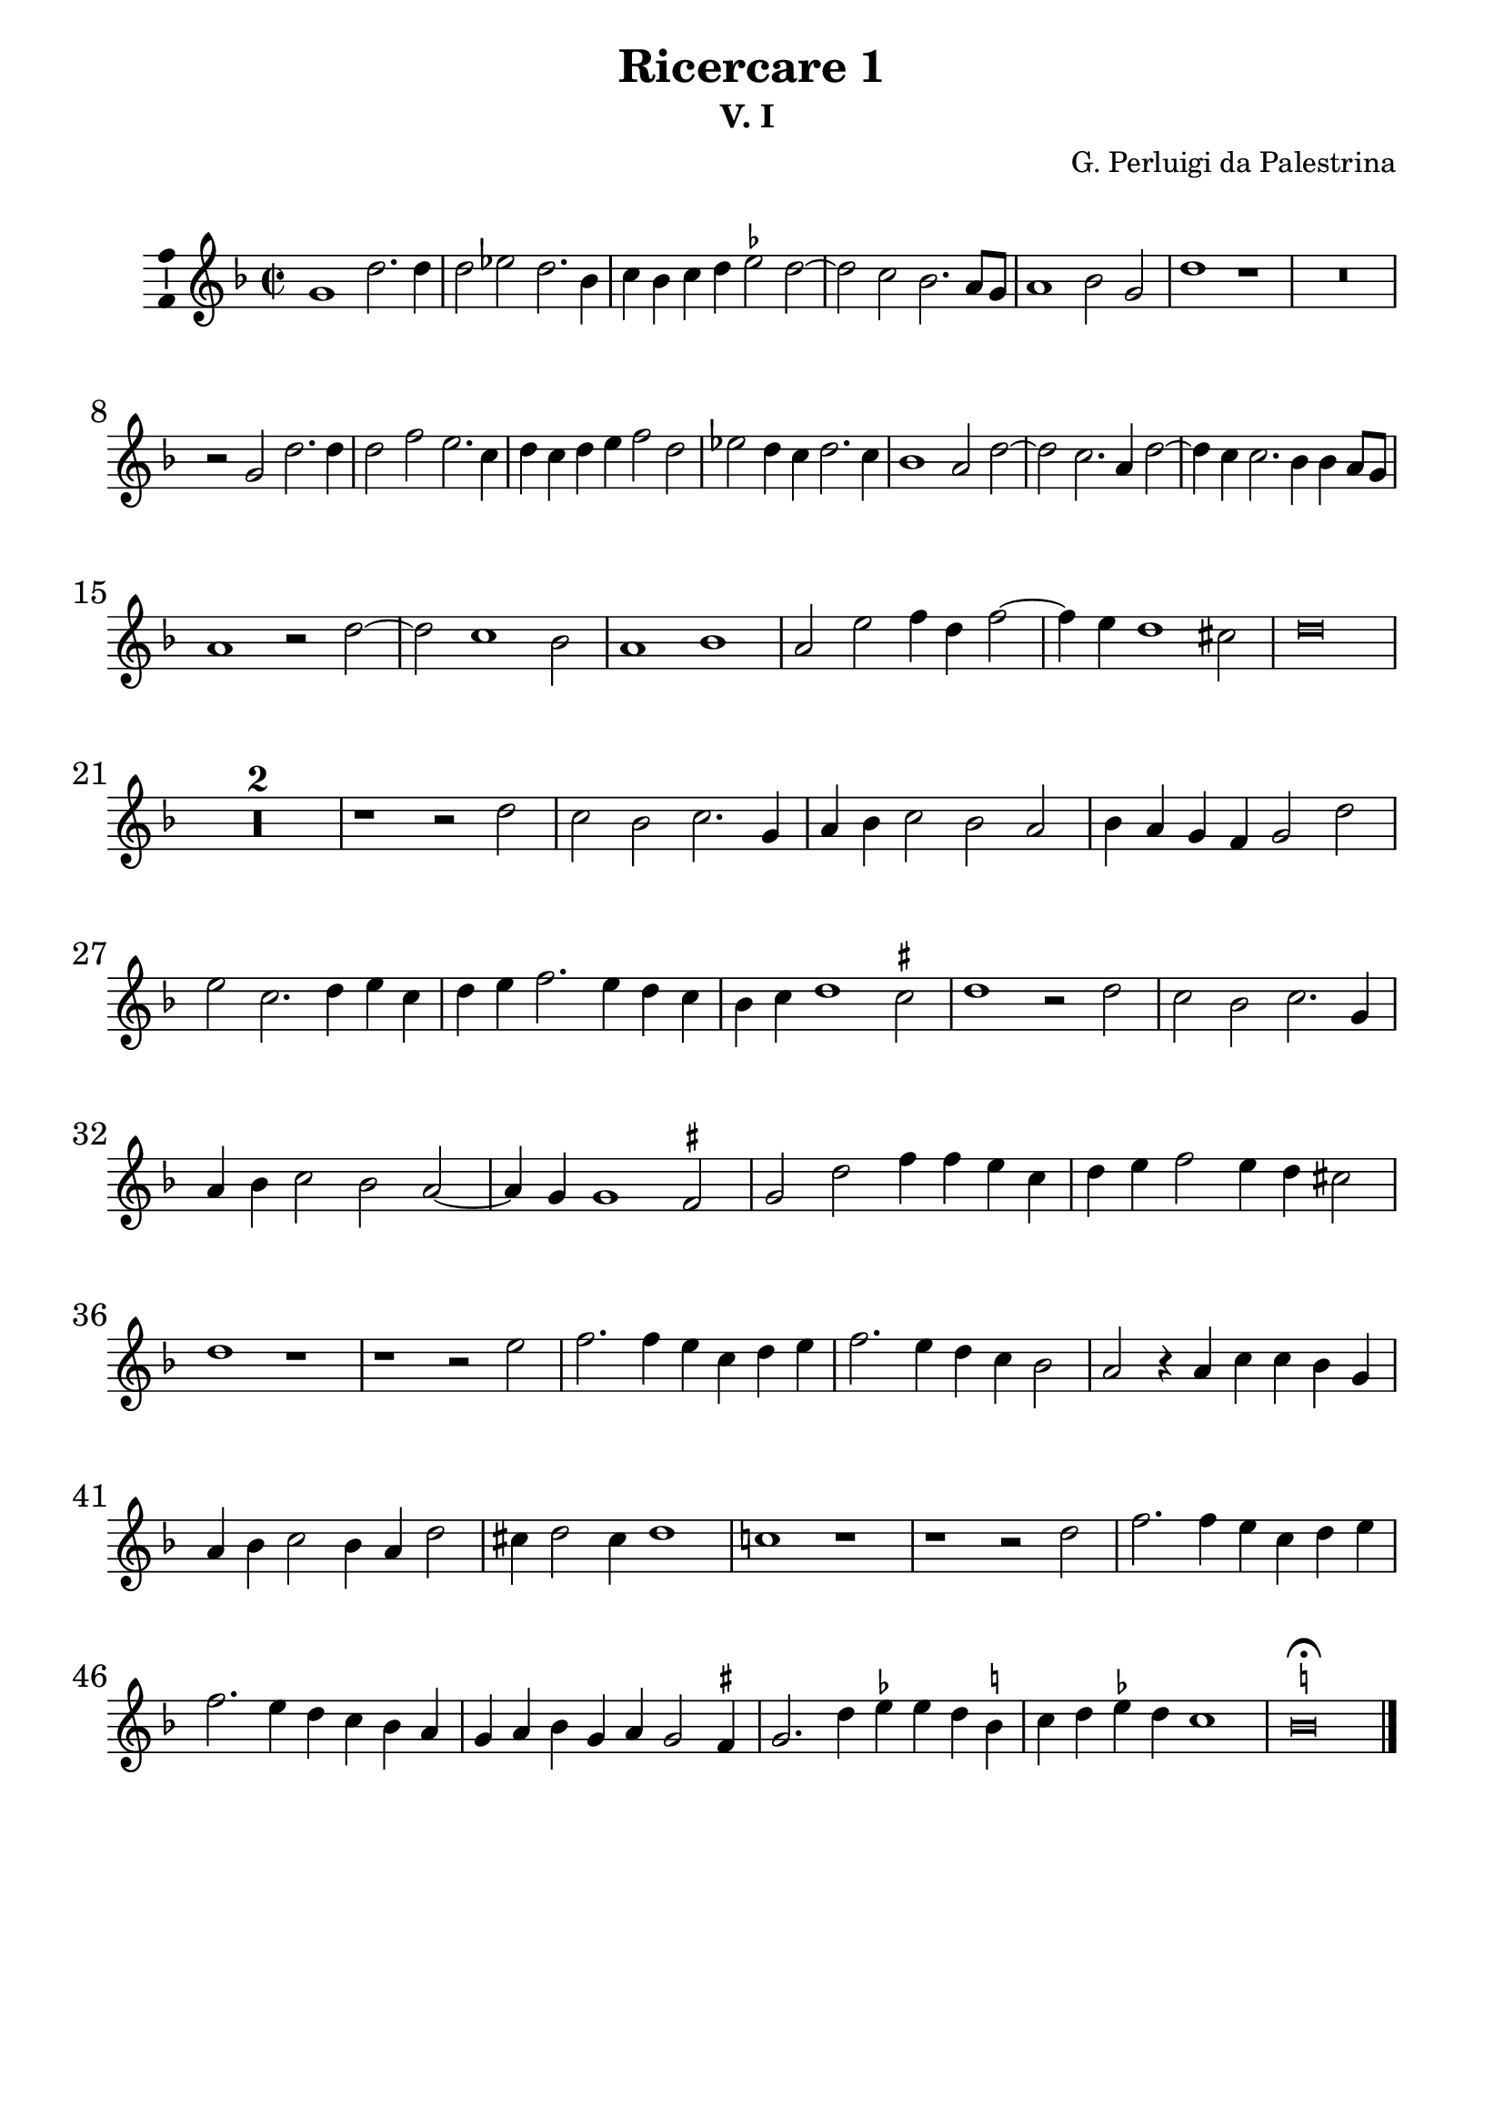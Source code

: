
\paper {
  

  indent = 5\mm
  line-width = 180\mm
  ragged-bottom = ##t
  % system-separator-markup = \slashSeparator
  system-system-spacing = #'((basic-distance . 14) (padding . 1))
  bottom-margin = 15\mm

  %{ score-system-spacing =
    #'((padding . 1)
       (basic-distance . 12)
       (minimum-distance . 6)
       (stretchability . 12)) %}
  %first-page-number =2
  %print-first-page-number = ##t
  %currentBarNumber =50
}

\layout {
  \context {
  \Voice
  \consists "Ambitus_engraver"
  \override StaffSymbol.thickness = #1.75
  }
  
}

\version "2.16.0"
#(set-global-staff-size 20.5)
\header {
  copyright = ""

  title = " "
  subtitle = ""
  composer = ""
  arranger = ""
  instrument = ""
  enteredby = " "
  tagline =\markup \center-column \teeny{   "Marc Lanoiselée d'après Haberl in Opera omnia Ioannis Petraloysii Praenestini, Tomus XXXII "
                                            "imslp.org"}
  % opus = "opus"



  
}
ficta = { \once \set suggestAccidentals = ##t }
hem = ^\markup{  \pad-around #0.4 \rotate # -90  "[ "}  %hémiole sur une note

delb =\override Staff.BarLine.transparent = ##t %bar transparent
adelb = \revert Staff.BarLine.transparent           %fin bar transparent

Cbarre={  \numericTimeSignature  %C barré aves 4/2
          \time 2/1
          \once \override Staff.TimeSignature.stencil = #ly:text-interface::print 
          \once \override Staff.TimeSignature.text = \markup \musicglyph 
          #"timesig.C22" 
          \time 4/2 }

%***********Instruments*********************
InstrumentUn = \set Staff.instrumentName =    ""
InstrumentDeux = \set Staff.instrumentName =  ""
InstrumentTrois = \set Staff.instrumentName = ""
InstrumentQuatre = \set Staff.instrumentName =""

ficta = { \once \set suggestAccidentals = ##t }


%************Ricercare I **********************************


PartieUnI = {
  \override NoteHead.style = #'baroque
  \override Score.BarNumber.font-size = #1
  \clef "treble"
  \key f\major
  \time 4/2
  \Cbarre
  g'1 d''2. d''4  |  % 1
  d''2 ees''2 d''2. bes'4  |  % 2
  c''4 bes'4 c''4 d''4 \ficta ees''2 d''2 ~   |  % 3
  d''2 c''2 bes'2. a'8 g'8  |  % 4
  a'1 bes'2 g'2  |  % 5
  d''1 r1   |  % 6
  
  R\breve   |  % 7
  \break
  r2  g'2 d''2. d''4  |  % 8
  d''2 f''2 e''2. c''4  |  % 9
  d''4 c''4 d''4 e''4 f''2 d''2  |  % 10
  ees''2 d''4 c''4 d''2. c''4  |  % 11
  bes'1 a'2 d''2 ~   |  % 12
  d''2 c''2. a'4 d''2 ~   |  % 13
  
  d''4 c''4 c''2. bes'4 bes'4 a'8 g'8  |  % 14
  \break
  a'1 r2  d''2 ~   |  % 15
  d''2 c''1 bes'2  |  % 16
  a'1 bes'1  |  % 17
  a'2 e''2 f''4 d''4 f''2 ~   |  % 18
  f''4 e''4 d''1 cis''2  |  % 19
  d''\breve  |  % 20
  
  R\breve*2   |  % 21
  
  r1  r2  d''2  |  % 23
  c''2 bes'2 c''2. g'4  |  % 24
  a'4 bes'4 c''2 bes'2 a'2  |  % 25
  bes'4 a'4 g'4 f'4 g'2 d''2  |  % 26
  e''2 c''2. d''4 e''4 c''4  |  % 27
  
  d''4 e''4 f''2. e''4 d''4 c''4  |  % 28
  %
  bes'4 c''4 d''1 \ficta cis''2  |  % 29
  d''1 r2  d''2  |  % 30
  c''2 bes'2 c''2. g'4  |  % 31
  a'4 bes'4 c''2 bes'2 a'2 ~   |  % 32
  a'4 g'4 g'1 \ficta fis'2   |  % 33
  g'2  d''2 f''4 f''4 e''4 c''4  |  % 34
  
  d''4 e''4 f''2 e''4 d''4 cis''2  |  % 35
  %
  d''1 r1   |  % 36
  r1  r2  e''2  |  % 37
  f''2. f''4 e''4 c''4 d''4 e''4  |  % 38
  f''2. e''4 d''4 c''4 bes'2  |  % 39
  a'2 r4  a'4 c''4 c''4 bes'4 g'4  |  % 40
 
  a'4 bes'4 c''2 bes'4 a'4 d''2  |  % 41

  cis''4 d''2 cis''4 d''1  |  % 42
  %
  c''!1 r1   |  % 43
  r1  r2  d''2  |  % 44
  f''2. f''4 e''4 c''4 d''4 e''4  |  % 45
  f''2. e''4 d''4 c''4 bes'4 a'4  |  % 46
  g'4 a'4 bes'4 g'4 a'4 g'2 \ficta fis'4   |  % 47
  g'2. d''4 \ficta ees''4  ees''4 d''4 \ficta b'4  |  % 48
  c''4 d''4 \ficta ees''4  d''4 c''1  |  % 49
  \ficta b'\breve^\fermata
  \bar "|."


}

%************PartieDeuxI**********************************


PartieDeuxI = {
  \override NoteHead.style = #'baroque
  %\clef "treble"
  \key f\major
  \time 4/2
  \Cbarre
  r1  d'1  |  % 1
  g'2. g'4 g'2 bes'2  |  % 2
  a'2. f'4 g'4 f'4 g'4 a'4  |  % 3
  bes'2 a'2. g'4 g'2 ~   |  % 4
  g'2 \ficta fis'2 g'2 bes'2 ~   |  % 5
  bes'4 a'4 f'4 g'4 a'1  |  % 6
  g'1 r1   |  % 7
  R\breve   |  % 8
  d'1 g'2. g'4  |  % 9
  g'2 bes'2 a'2. f'4  |  % 10
  g'4 f'4 g'4 a'4 bes'2 a'2 ~   |  % 11
  a'4 g'4 g'1 f'2  |  % 12
  e'1 f'2. d'4  |  % 13
  e'2 f'2 d'2 g'2 ~   |  % 14
  g'2 f'2 bes'2 a'2 ~   |  % 15
  a'4 g'4 e'4 f'4 g'1  |  % 16
  c'1 g'2. f'4 e'1 a'1 ~   |  % 17
  a'\breve  |  % 18
  fis'1 r1   |  % 19
  R\breve   |  % 20
  %
  r1  r2  a'2  |  % 21
  g'2 f'2 g'2. d'4  |  % 22
  e'4 f'4 g'2 f'2 e'2  |  % 23
  f'2 c'2 d'1 ~   |  % 24
  d'1 r1   |  % 25
  r2  g'2 f'2 e'2  |  % 26
  f'2. c'4 d'4 e'4 f'2  |  % 27
  g'2. f'4 e'2 a'2  |  % 28
  bes'2 a'2 g'2. f'4  |  % 29
  e'2 d'2 f'2 g'2  |  % 30
  f'1. f'2  |  % 31
  ees'1 d'2  a'2  |  % 32
  bes'2. bes'4 a'4 f'4 g'4 a'4  |  % 33
  bes'2. a'4 g'4 f'4 e'2  |  % 34
  d'1 a'2 g'2  |  % 35
  f'4 e'4 d'4 c'4 bes4 a4 g2  |  % 36
  a2 a'2 c''4 c''4 bes'4 g'4  |  % 37
  a'4 bes'4 c''2 bes'4 a'4 g'2  |  % 38
  a'2 d'2 c'4 a4 g2  |  % 39
  d'2 a2 f'4 e'4 f'4 g'4  |  % 40
  a'4 f'4 e'2 d'1  |  % 41
  a'2 c''2. c''4 bes'4 g'4  |  % 42
  a'4 bes'4 c''2 bes'4 a'4 g'2  |  % 43
  a'2. f'4 a'4 a'4 g'2  |  % 44
  f'2 d'4 e'4 f'1  |  % 45
  r2  bes2 d'4 d'4 ees'4 d'4  |  % 46
  bes4 \ficta ees'4  d'2 g'1 ~   |  % 47
  g'\breve  |  % 48
  g'\breve^\fermata
  \bar "|."


}


%****************Partietrois********************************


PartieTroisI = {
  \override NoteHead.style = #'baroque
  % \clef "treble_8"  %
  \key f\major
  \time 4/2
  \Cbarre
  R\breve*3   |  % 1

  r1  g1  |  % 4
  d'2. d'4 d'2 ees'2  |  % 5
  d'2. bes4 c'4 bes4 c'4 d'4  |  % 6
  \ficta ees'2  d'1 c'2 ~   |  % 7
  c'4 bes4 bes4 a8 g8 a1  |  % 8
  bes2 a2 c'1  |  % 9
  bes2 g2 d'1  |  % 10
  c'2 bes4 a4 g2 f2  |  % 11
  g1 d'1  |  % 12
  R\breve   |  % 13
  r1  r2  g2  |  % 14
  d'2. d'4 d'2 f'2  |  % 15
  e'2. c'4 d'4 c'4 d'4 e'4  |  % 16
  f'2 e'2. d'4 d'2 ~   |  % 17
  d'2 \ficta cis'2 d'1  |  % 18
  c'2 f'2 e'1  |  % 19
  d'2  a'2 g'2 f'2  |  % 20
  g'2. d'4 e'4 f'4 g'2  |  % 21
  f'2 e'2 f'2. e'4  |  % 22
  d'4 c'4 d'4 c'4 \ficta b4 c'2 \ficta b!4  |  % 23
  c'2 g2 a4 bes4 c'2  |  % 24
  f1 r1   |  % 25
  r2  d'2 c'2 \ficta \ficta b2  |  % 26
  c'2. g4 a4 bes4 c'2  |  % 27
  bes2 a2 bes2. a4  |  % 28
  g1 a1  |  % 29
  r2  a2 bes2. a4  |  % 30
  g1 a2 c'2 ~   |  % 31
  c'2 a2 d'2. c'4  |  % 32
  bes2 c'2 a1  |  % 33
  g1 r1   |  % 34
  R\breve   |  % 35
  r4  d'4 f'2. f'4 e'4 c'4  |  % 36
  d'4 e'4 f'2 e'4 d'4 \ficta cis'2   |  % 37
  d'1 r1   |  % 38
  r1  r2  d'2  |  % 39
  f'2. f'4 e'4 c'4 d'4 e'4  |  % 40
  f'2. e'4 d'4 c'4 bes2  |  % 41
  a1 r2  d'2  |  % 42
  f'2. f'4 e'4 c'4 d'4 e'4  |  % 43
  f'2. e'4 d'4 c'4 bes4 g4  |  % 44
  d'2. d'4 c'4 a4 bes4 c'4  |  % 45
  d'2. c'4 bes4 a4 d'4 c'4  |  % 46
  bes4 a4 g2 f4 bes4 a2  |  % 47
  g4 c'2 \ficta b4  \ficta c'2 \ficta b4 d'4  |  % 48
  ees'4 d'4 c'4 d'4 ees'1  |  % 49
  d'\breve^\fermata
  \bar "|."
  

}


%****************PartieQuatre********************************



PartieQuatreI = {
  \override NoteHead.style = #'baroque
  \clef "bass"
  \key f\major
  \time 4/2
  \Cbarre
 
  R\breve*4   |  % 1
 
  d1 g2. g4  |  % 5
  g2 bes2 a2. f4  |  % 6
  g4 f4 g4 a4 bes2 a2 ~   |  % 7
  a4 g4 g1 \ficta fis2  |  % 8
  g2 d2 c1  |  % 9
  g1 r1   |  % 10
  R\breve   |  % 11
  r1  r2  d2  |  % 12
  a2. a4 a2 bes2  |  % 13
  a2. f4 g2 ees2  |  % 14
  d\breve  |  % 15
  a1 g1  |  % 16
  f2 a2 g1  |  % 17
  a1 d2. e4  |  % 18
  f2. g4 a1  |  % 19
  d1 r2  d'2  |  % 20
  c'2 bes2 c'2. g4  |  % 21
  a4 bes4 c'2 bes2 a2  |  % 22
  bes2. a4 g1  |  % 23
  R\breve   |  % 24
  r2  a2 g2 f2  |  % 25
  g2. d4 e4 f4 g2  |  % 26
  c1 r1   |  % 27
  R\breve   |  % 28
  r1  r2  a2  |  % 29
  g2 f2 g2. d4  |  % 30
  e4 f4 g2 f2 e2  |  % 31
  f1 d1  |  % 32
  ees2 c2 d1  |  % 33
  g1 r1   |  % 34
  r1  r2  a2  |  % 35
  bes2. bes4 a4 f4 g4 a4  |  % 36
  bes2. a4 g4 f4 e2  |  % 37
  d2 d2 a4 a4 bes4 c'4  |  % 38
  f4 g4 a2 bes4 f4 g2  |  % 39
  d1 r1   |  % 40
  R\breve   |  % 41
  r2  a2 bes2. bes4  |  % 42
  a4 f4 a4 bes4 c'2 g2  |  % 43
  d'2 c'2 g1  |  % 44
  R\breve   |  % 45
  r1  d1  |  % 46
  ees2. ees4 d4 bes,4 c4 d4  |  % 47
  ees4 c4 g2 c2 g2  |  % 48
  c2. \ficta b,4 c1  |  % 49
  g\breve^\fermata
  \bar "|."

}

%************Ricercare 2**********
%************PartieUnII**********************************

PartieUnII = {
  \override NoteHead.style = #'baroque
  \override Score.BarNumber.font-size = #1
  \clef "treble"
  \key c\major
  \time 4/2
  \Cbarre
  d''1 a'2 c''2  |  % 1
  d''2 e''2 f''2. e''4  |  % 2
  d''4 e''4 c''2 d''2 f''2  |  % 3
  e''2 d''4 c''4 d''4 e''4 f''4 d''4  |  % 4
  e''2 c''2 b'1  |  % 5
  a'2 d''2. b'4 c''2 ~    |  % 6
  c''4 b'4 b'2 a'2 d''2 ~  |  % 7

  d''2 \ficta cis''2 d''1  |  % 8
  r1 r2  d''2  |  % 9
  a'2 c''!2 d''2 e''2  |  % 10
  f''2. e''4 d''4 e''4 c''4 d''4  |  % 11
  e''2. d''4 c''2 b'2  |  % 12
  a'2 g'2 c''4 d''4 b'4 c''4  |  % 13
  d''4 e''4 f''4 d''4 e''2 c''2 ~  |  % 14
  % %%%
  c''2 b'2 a'2 d''2 ~  |  % 15
 
 
  d''2 c''2 d''2. c''4  |  % 16
  \ficta bes'4 c''4 a'2 bes'!1  |  % 17
  a'\breve  |  % 18
  r2  d''2 \ficta cis''2 d''2 ~  |  % 19
  d''4 e''4 f''4 d''4 e''1 ~  |  % 20
  e''1 c''1  |  % 21
  % %%%
  d''2 c''1 b'2  |  % 22
  a'1 r1   |  % 23
 
  R\breve   |  % 24
  r2  d''2 \ficta cis''2 d''2 ~  |  % 25
  d''4 e''4 f''4 d''4 e''2 f''2  |  % 26
  g''2. e''4 f''2 g''2  |  % 27
  e''2 d''4 c''4 d''2. e''4  |  % 28
  % %%
  c''2 d''2 b'1  |  % 29
  a'\breve ~  |  % 30
  a'1 r1   |  % 31

  R\breve   |  % 32
  r2  a'2 g'2 a'2 ~  |  % 33
  a'4 b'4 c''4 a'4 b'2 c''2 ~  |  % 34
  c''2 e''2 d''2 e''2 ~  |  % 35
  % %%
  e''4 f''4 g''4 e''4 f''2 g''4 f''4  |  % 36
  e''4 d''4 e''2. d''4 d''2  |  % 37
  e''2 d''1 \ficta cis''2  |  % 38
  d''1 r2  d''2  |  % 39
 
  a'2 d''2 c''4 a'4 c''4 d''4  |  % 40
  e''4 c''4 d''4 e''4 f''2 d''2  |  % 41
  f''1. e''2  |  % 42
  % %%
  r2  d''2 a'2 d''2  |  % 43
  c''4 a'4 c''4 d''4 e''4 c''4 e''4 f''4  |  % 44
  g''2. f''4 d''4 e''4 f''4 d''4  |  % 45
  e''2 f''2 e''2. d''8 c''8  |  % 46
  b'4 a'4 b'2 a'1 ~  |  % 47
  a'1 r1   |  % 48
  r2  g''2 d''2 g''2  |  % 49
  % %%
  f''4 d''4 f''4 g''4 a''4 e''4 f''2  |  % 50
  g''4 c''4 e''4 f''4 g''2 e''2 ~  |  % 51
  e''4 d''4 d''1 \ficta cis''2  |  % 52
  d''2 bes'2 a'2 bes'!2 ~  |  % 53
  bes'2 \ficta bes'2 a'1 ~  |  % 54
  a'2 \ficta bes'2 g'2 a'2  |  % 55
  bes'\breve  |  % 56
  a'\breve^\fermata
  \bar "|."

 


}

%************PartieDeux**********************************


PartieDeuxII = {
  \override NoteHead.style = #'baroque
  %\clef "treble_8"  %"treble"
  \key c\major
  \time 4/2
  \Cbarre
  R\breve   |  % 1
  g'1 d'2 f'2  |  % 2
  g'2 a'2 \ficta bes'2. a'4  |  % 3
  g'4 a'4 f'2. g'4 a'4 b'4  |  % 4
  c''4 b'4 a'1 gis'2  |  % 5
  a'2. g'4 f'4 g'4 e'2  |  % 6
  g'1 a'1  |  % 7
  r2  a'2 g'2 f'2  |  % 8
  e'2 f'2 d'1  |  % 9
  f'2. e'4 d'2  \ficta cis'2  |  % 10
  d'1 r2  a'2  |  % 11
  e'2 g'2 a'2 b'2  |  % 12
  c''2. b'4 a'4 b'4 g'2  |  % 13
  a'\breve  |  % 14
  g'1 a'1  |  % 15
  r2  a'2 f'2 g'2 ~  |  % 16
  g'4 e'4 f'2 d'2 g'2 ~  |  % 17
  g'4 f'4 f'2 e'2 f'2 ~  |  % 18
  f'4 g'4 a'4 f'4 g'2 a'2  |  % 19
  b'4 c''4 d''1 c''2  |  % 20
  b'2 c''2 a'1  |  % 21
  g'1 r1   |  % 22
  r2  a'2 g'2 a'2 ~  |  % 23
  a'4 b'4 c''4 a'4 b'2 c''2  |  % 24
  d''2 d'2 e'2 f'2 ~  |  % 25
  f'4 g'4 a'4 b'4 c''2 a'2  |  % 26
  b'2 c''2 d''2 b'2  |  % 27
  c''2 b'2 a'2 b'2 ~  |  % 28
  b'4 a'4 a'1 gis'2  |  % 29
  a'1 r1   |  % 30
  r2  d'2 c'2 d'2 ~  |  % 31
  d'4 e'4 f'4 d'4 e'2 f'2  |  % 32
  e'2 d'1 \ficta cis'2  |  % 33
  d'2 \ficta c'!2 b2 a2  |  % 34
  a'1 r2  c''2 ~  |  % 35
  c''2 c''2 d''2 g'2  |  % 36
  c''1 a'2 b'2  |  % 37
  c''4 b'4 a'4 g'4 a'1  |  % 38
  r2  g'2 d'2 g'2  |  % 39
  f'4 d'4 f'4 g'4 a'4 f'4 a'4 b'4  |  % 40
  c''2 bes'2 a'2 g'2  |  % 41
  a'\breve  |  % 42
  R\breve   |  % 43
  r2  a'2 e'2 a'2  |  % 44
  g'4 e'4 g'4 a'4 b'4 g'4 a'4 b'4  |  % 45
  c''2 a'2 c''2. b'8 a'8  |  % 46
  g'4 a'2 \ficta gis'!4 a'1  |  % 47
  r2  a'2 e'2 a'2  |  % 48
  g'4 e'4 g'4 a'4 b'4 g'4 b'4 c''4  |  % 49
  d''1 c''2 d''2  |  % 50
  r2  c''2 b'2 c''2  |  % 51
  a'2 bes'2 a'1 ~  |  % 52
  a'2 g'2 r2  g'2  |  % 53
  d'2 g'2 f'4 d'4 f'4 g'4  |  % 54
  a'4 f'4 g'4 a'4 bes'2 a'2  |  % 55
  g'\breve  |  % 56
  fis'\breve^\fermata
  \bar "|."


}


%****************Partietrois********************************


PartieTroisII = {
  \override NoteHead.style = #'baroque
  %\clef "treble_8"  %"alto"
  \key c\major
  \time 4/2
  \Cbarre
  R\breve*3   |  % 1
  %R\breve   |  % 2
  %R\breve   |  % 3
  r1  d'1  |  % 4
  a2 c'2 d'2 e'2  |  % 5
  f'2. e'4 d'4 e'4 c'2  |  % 6
  d'2 e'2 f'1  |  % 7
  e'1 d'2 d'2 ~  |  % 8
  d'4 c'4 c'1 b2  |  % 9
  c'2. b4 a2 g2  |  % 10
  a1 r1   |  % 11
  R\breve*2   |  % 12
 
  d'1 a2 c'2  |  % 14
  d'2 e'2 f'2. d'4  |  % 15
  e'1 d'1  |  % 16
  R\breve   |  % 17
  r2  d'2 cis'2 d'2 ~  |  % 18
  d'4 e'4 f'4 d'4 e'2 f'2  |  % 19
  g'2 d'2 a'1  |  % 20
  r1 r2 e'2  |  % 21
  d'2 e'2. f'4 g'4 e'4  |  % 22
  f'2 e'4 d'4 e'1  |  % 23
  f'1 g'2 a'2 ~  |  % 24
  a'2 g'2 a'1  |  % 25
  R\breve   |  % 26
  r2  e'2 d'2 e'2 ~  |  % 27
  e'4 f'4 g'4 e'4 f'2 g'2  |  % 28
  a'2 d'2 e'1  |  % 29
  f'1 e'2 f'2   |  % 30
  d'2 a2 g2 a2 ~  |  % 31
  a4 b4 c'4 a4 b2 c'2 ~  |  % 32
  c'2 d'2 e'1  |  % 33
  f'2 e'2 e'1 ~  |  % 34
  e'1 r1   |  % 35
  r2  e'2 d'2 e'2 ~   |  % 36
  e'4 f'4 g'4 e'4 f'2 g'2 ~  |  % 37
  g'2 f'2 e'1  |  % 38
  d'1 r1   |  % 39
  R\breve   |  % 40
  r1  d'1  |  % 41
  a2 d'2 c'4 a4 c'4 d'4  |  % 42
  e'4 c'4 d'4 e'4 f'2 g'2  |  % 43
  a'2 a4 b4 c'4 a4 c'4 d'4  |  % 44
 
  e'4 c'4 e'4 f'4 g'2 f'2  |  % 45
  a'1 r1   |  % 46
  r1 r2 d'2  |  % 47
  a2 d'2 c'4 a4 c'4 d'4  |  % 48
  e'4 c'4 e'4 f'4 g'2 e'2  |  % 49
  d'1 r2  a'2  |  % 50
  e'2 a'2 g'4 e'4 g'4 a'4  |  % 51
  f'2 g'2 e'1  |  % 52
  d'2. e'4 f'4 e'4 d'4 c'4  |  % 53
  bes4 a4 g2 r2  d'2 ~  |  % 54
  d'2 d'2 d'1 ~  |  % 55
  d'\breve  |  % 56
  d'\breve^\fermata
  \bar "|."
  

}


%****************PartieQuatreII*******************************


PartieQuatreII = {
  \override NoteHead.style = #'baroque
  %\clef "treble_8" %"bass"
  \key c\major
  \time 4/2
  \Cbarre
  R\breve*6   |  % 1
  g1 d2 f2  |  % 7
  g2 a2 \ficta bes2. a4  |  % 8
  g4 a4 f2 g1  |  % 9
  f1. e2  |  % 10
  d2. e4 f4 g4 a4 b4  |  % 11
  c'2. b4 a2 g2  |  % 12
  a2 e2 f4 d4 e2  |  % 13
  d1 r1   |  % 14
  g1 d2 f2  |  % 15
  g2 a2 \ficta bes2. a4  |  % 16
  g4 a4 f2 g1  |  % 17
  d1 a2 d2  |  % 18
  d1 r1   |  % 19
  r1 r2  a2  |  % 20
  \ficta gis2 a2. b4 c'4 a4  |  % 21
  b2 c'2 a2 g2  |  % 22
  d'2 a4 b4 c'4 b4 a4 g4  |  % 23
  f4 g4 a2 g2 f2  |  % 24
  \ficta bes1 a2 d2  |  % 25
  d'1 a1  |  % 26
  e1 r1   |  % 27
  R\breve*2   |  % 28
 
  r2  d2 c2 d2 ~  |  % 30
  d4 e4 f4 d4 e2 d4 e4  |  % 31
  f4 g4 a4 f4 g2 a2 ~  |  % 32
  a4 g4 f2 e2 a2  |  % 33
  d2 a2 g2 a2 ~  |  % 34
  a4 b4 c'4 a4 b2 a2  |  % 35
  c'1 r2  c'2~  |  % 36
  c'2 c'2 d'2 g2  |  % 37
  c'2 d'2 a2. g4  |  % 38
  fis2 g2. a4 b4 c'4  |  % 39
  d'1 r1   |  % 40
  r2  g2 d2 g2  |  % 41
  f4 d4 f4 g4 a4 f4 a4 b4  |  % 42
  c'4 a4 b4 c'4 d'2 b2  |  % 43
  a1 r1   |  % 44
  r1 r2 d'2  |  % 45
  a2 d'2 c'4 a4 c'4 d'4  |  % 46
  e'4 c'4 d'4 e'4 f'1  |  % 47
  f2. g4 a2 f2  |  % 48
  c'1 r1   |  % 49
  r2  d'2 a2 d'2  |  % 50
  c'4 a4 c'4 d'4 e'2 c'2  |  % 51
  d'2 g2 a1  |  % 52
  r2  g2 d2 g2 ~  |  % 53
  g4 a4 bes4 c'4 d'2 d2 ~  |  % 54
  d2 g1 fis2  |  % 55
  g\breve  |  % 56
  d\breve^\fermata
  \bar "|."


}
%3333333333333333333 Ricerecare 3 333333333333
%************PartieUn**********************************

PartieUnIII = {
  \override NoteHead.style = #'baroque
  \override Score.BarNumber.font-size = #1
  \clef "treble"
  \key c \major
  \time 4/2
  \Cbarre
  e'2. f'4 g'2 a'2  |  % 1
  c''2 g'2 a'1  |  % 2
  e'2 a'1 g'2  |  % 3
  f'4   g'4   a'4   b'4   c''2 b'4   a'4    |  % 4
  b'2 a'1 g'2  |  % 5
  b'2 c''2 g'2 b'2 ~  |  % 6
  b'4   a'4   a'1 \ficta gis'2  |  % 7
  a'1 r2  a'2 ~  |  % 8
  a'2 g'2 f'4   g'4   a'4   b'4    |  % 9
  c''2. b'8   a'8   b'1  |  % 10
  R\breve   |  % 11
  e'2. f'4 g'2 a'2  |  % 12
  c''2 g'2 a'1  |  % 13
  e'2 c''2 b'2 a'4   g'4    |  % 14
  a'1 g'2 f'2  |  % 15
  a'2 g'2. f'4 f'2  |  % 16
  e'\breve  |  % 17
  r2  a'2 g'2 e'4   g'4    |  % 18
  f'4   g'4   a'4   b'4   c''2 c'2  |  % 19
  d'4   e'4   f'4   g'4   a'4   b'4   c''2  |  % 20
  b'1 a'1  |  % 21
  r2  g'2 f'1  |  % 22
  e'2. f'4 g'4   a'4   b'4   g'4    |  % 23
  a'1 r2  a'2  |  % 24
  g'2 e'4   g'4   f'4   g'4   a'4   b'4    |  % 25
  c''1 d''2 e''2  |  % 26
  a'2 d''2 g'1 ~  |  % 27
  g'1 c''1  |  % 28
  r2  b'2 a'2 g'2  |  % 29
  a'1. g'2  |  % 30
  r2  a'2 d''2 b'2  |  % 31
  c''4   b'4   a'4   g'4   f'4   a'4   g'4   f'4    |  % 32
  e'2 a'2. c''4 b'4   a'4    |  % 33
  b'2 c''2 d''1  |  % 34
  r2  g'2 a'1  |  % 35
  r1 r2  e'2  |  % 36
  a'2 f'2 g'4   f'4   e'4   d'4    |  % 37
  c'4  e'4   d'4  c'4   b2 e'2 ~  |  % 38
  e'2 f'2 g'2 a'2 ~  |  % 39
  a'4   g'4   g'1 \ficta fis'2  |  % 40
  g'\breve ~  |  % 41
  g'1 r1   |  % 42
  r2  g'2 a'2 g'4   f'4    |  % 43
  e'4   f'4   g'4   e'4   f'2 e'4   d'4    |  % 44
  c'2 c''2 d''2 c''4   \ficta bes'4    |  % 45
  a'4   b'4   c''4   a'4   bes'2 a'4   g'4    |  % 46
  f'4   g'4   a'4   f'4   g'2 f'2  |  % 47
  g'1 a'1  |  % 48
  r2  d''2 e''2 d''4   c''4    |  % 49
  b'4   c''4   d''4   b'4   c''2 b'4   a'4    |  % 50
  g'2 c''2 a'4   f'4   g'2  |  % 51
  a'1 r1   |  % 52
  r1 r2  c''2  |  % 53
  d''2 c''4   b'4   a'2 b'2  |  % 54
  c''2 b'4   a'4   g'1  |  % 55
  a'2 b'2 c''1  |  % 56
  b'\breve^\fermata
  \bar "|."

}

%************PartieDeux**********************************


PartieDeuxIII = {
  \override NoteHead.style = #'baroque
  % \clef "treble_8"  %"treble"
  \key c \major
  \time 4/2
  \Cbarre
  R\breve   |  % 1
  r1  a2. b4  |  % 2
  c'2 d'2 f'2 c'2  |  % 3
  d'1 a2 d'2 ~  |  % 4
  d'2 c'2 b2 e'2  |  % 5
  d'2 c'2 e'2 d'2 ~  |  % 6
  d'2 c'2 b1  |  % 7
  a2 e'1 d'2  |  % 8
  c'2 e'2 d'2 f'2  |  % 9
  e'\breve  |  % 10
  R\breve   |  % 11
  R\breve   |  % 12
  r2  e'1 d'2  |  % 13
  c'4   d'4   e'4   f'4   g'2 f'4   e'4    |  % 14
  f'2 e'1 d'2  |  % 15
  c'2 e'2. d'4 d'2 ~  |  % 16
  d'2 c'2 b2. c'4  |  % 17
  d'1 e'1  |  % 18
  r2  d'2 c'2 a4   c'4    |  % 19
  b4   c'4   d'4   e'4   f'2 c'2  |  % 20
  d'2 e'2 f'2 e'4   d'4    |  % 21
  e'1 a1  |  % 22
  R\breve   |  % 23
  r2  d'2 c'2 a4   c'4    |  % 24
  b2. c'4 d'4   e'4   f'2  |  % 25
  e'2 a'1 g'2  |  % 26
  f'2 d'2 r2  e'2  |  % 27
  d'2 b4   d'4   c'4   d'4   e'4   f'4    |  % 28
  g'2 d'2 f'2 e'2 ~  |  % 29
  e'2 d'2 e'1  |  % 30
  e'2 f'2 d'1  |  % 31
  R\breve   |  % 32
  r1 r2  d'2  |  % 33
  g'2 e'2 f'4   e'4   d'4   c'4    |  % 34
  b4   d'4   c'4   b4   a4   g4   f4   a4    |  % 35
  g4   f4   g2 a2 c'2 ~  |  % 36
  c'2 d'2 b1  |  % 37
  r1 r2  b2  |  % 38
  c'2 d'1 e'2 ~  |  % 39
  e'2 c'2 d'1  |  % 40
  r2  d'2 e'2 d'4   c'4    |  % 41
  b4   c'4   d'4   b4   c'2 b4   a4    |  % 42
  g4   a4   b4   c'4   a2 b2  |  % 43
  c'1 r2  g'2  |  % 44
  a'2 g'4   a'4   f'4   d'4   e'2  |  % 45
  f'1 r1   |  % 46
  R\breve   |  % 47
  r2  d'2 e'2 d'4   c'4    |  % 48
  b4   c'4   d'4   b4   c'2 b4   a4    |  % 49
  g2 g'2 e'4   c'4   d'2  |  % 50
  e'1 r1   |  % 51
  r2  c'2 d'2 c'4   \ficta bes4    |  % 52
  a4   b4   c'4   d'4   e'2. f'4  |  % 53
  d'2 e'1 d'2  |  % 54
  e'\breve ~  |  % 55
  e'\breve ~ |  % 56
  e'\breve^\fermata
  \bar "|."


}


%****************Partietrois********************************

PartieTroisIII = {
  \override NoteHead.style = #'baroque
  % \clef "treble_8"  
  \key c \major
  \time 4/2
  \Cbarre
  R\breve*4   |  % 1
  r1  e2. f4  |  % 5
  g2 a2 c'2 g2  |  % 6
  a1 e1  |  % 7
  r2  a2 g2 f4   g4    |  % 8
  a4   b4   c'2 a1  |  % 9
  r2  a1 g2  |  % 10
  f4   g4   a4   b4   c'2 b4   a4    |  % 11
  b2 c'2 d'1  |  % 12
  c'2. b4 a1  |  % 13
  r2  a2 g2 d'2 ~  |  % 14
  d'2 c'1 a2  |  % 15
  a4   b4   c'2 a1  |  % 16
  r2  a2 g2 e4   g4    |  % 17
  f4   g4   a4   b4   c'2 c2  |  % 18
  d4   e4   f4   g4   a1  |  % 19
  g2 d2 r1   |  % 20
  R\breve   |  % 21
  r1 r2  d'2  |  % 22
  c'2 a4   c'4   b4   c'4   d'4   e'4    |  % 23
  f'1 e'1  |  % 24
  r1 r2  d'2  |  % 25
  c'2 a4   c'4   b4   a4   b4   c'4    |  % 26
  d'2. a4 c'2 b4   a4    |  % 27
  b1 a1  |  % 28
  g4   a4   b4   c'4   d'2 b2  |  % 29
  a2. b4 c'2 b2 ~  |  % 30
  b4   a4   a1 \ficta gis2  |  % 31
  a2 a2 d'2 b2  |  % 32
  c'4   b4   a4   g4   f4   a4   g4   f4    |  % 33
  e1 d1  |  % 34
  R\breve   |  % 35
  r2 r4  d'4 c'4   b4   a4   g4    |  % 36
  f4   e4   d2 e1  |  % 37
  R\breve   |  % 38
  r2  a2 b2 c'2 ~  |  % 39
  c'4   b4   g2 a1  |  % 40
  b2 b2 c'2 b4   a4    |  % 41
  g1 r1   |  % 42
  R\breve   |  % 43
  r2  c'2 d'2 c'4   b4    |  % 44
  a4   b4   c'4   a4   bes2 a4   g4    |  % 45
  f1 r2  c'2  |  % 46
  d'2 c'4   d'4   b4   g4   a2 ~  |  % 47
  a4   g4   g1 \ficta fis2  |  % 48
  g1 r1   |  % 49
  r2  g2 a2 g4   f4    |  % 50
  e4   f4   g4   e4   f2 e4   d4    |  % 51
  c4   d4   e4   f4   d2 e2  |  % 52
  f1 e2 a2 ~  |  % 53
  a4   g4   g2 f1  |  % 54
  e4   f4   g4   a4   b2 c'2 ~  |  % 55
  c'2 b2 a1  |  % 56
  gis\breve^\fermata
  \bar "|."
}


%****************PartieQuatre********************************


PartieQuatreIII = {
  \override NoteHead.style = #'baroque
  \clef "bass"
  \key c \major
  \time 4/2
  \Cbarre
  R\breve*7   |  % 1
  a,2. b,4 c2 d2  |  % 8
  f2 c2 d1  |  % 9
  a,1 r2  e2  |  % 10
  d2 c4   d4   e4   f4   g2 ~  |  % 11
  g4   e4   a2 g2 f2 ~  |  % 12
  f2 e2 f2. g4  |  % 13
  a1 r1   |  % 14
  a,2. b,4 c2 d2  |  % 15
  f2 c2 d1  |  % 16
  a,1 e1  |  % 17
  d1 r1   |  % 18
  R\breve   |  % 19
  r1 r2  a2  |  % 20
  g2 e4   g4   f4   g4   a4   b4    |  % 21
  c'2 c2 d4   e4   f4   g4    |  % 22
  a1 g1  |  % 23
  d4   e4   f4   g4   a1  |  % 24
  e1 d1  |  % 25
  r1 r2  e2  |  % 26
  d2 b,4   d4   c4   d4   e4   f4    |  % 27
  g2 g,2 a,4   b,4   c4   d4    |  % 28
  e4   f4   g2 d2 e2  |  % 29
  f1 e2. d4  |  % 30
  c2 d2 b,1  |  % 31
  a,1 r1   |  % 32
  R\breve   |  % 33
  r1 r2  d2  |  % 34
  g2 e2 f4   e4   d4   c4    |  % 35
  b,4   d4   c4   b,4   a,1  |  % 36
  r1 r2  e2  |  % 37
  a2 f2 g4   f4   e4   d4    |  % 38
  c4   e4   d4   c4   b,2 a,2  |  % 39
  e1 d1  |  % 40
  g,1 r1   |  % 41
  r2  g2 a2 g4   f4    |  % 42
  e4   f4   g4   e4   f2 e4   d4    |  % 43
  c1 r1   |  % 44
  R\breve   |  % 45
  r2  f2 g2 f4   e4    |  % 46
  d4   e4   f4   d4   e2 d4   c4    |  % 47
  b,2 g,2 c2 d2  |  % 48
  g,1 r1   |  % 49
  R\breve   |  % 50
  r2  c2 d2 c4   b,4    |  % 51
  a,4   b,4   c4   a,4   bes,2 a,4   g,4    |  % 52
  f,4   g,4   a,4   b,4   c2 a,2  |  % 53
  b,2 c2 d1  |  % 54
  a,2 e2. d4 c4   b,4    |  % 55
  a,2 gis,2 a,1  |  % 56
  e\breve^\fermata
  \bar "|."


}
%44444444444444444 Ricercare 4 444444444444
%************PartieUn**********************************


PartieUnIV = {
  \override NoteHead.style = #'baroque
  \override Score.BarNumber.font-size = #1
  \clef "petrucci-c1" %"treble"
  \key c \major
  \time 4/2
  \Cbarre
  \clef "treble"
  \key c\major
  \time 4/4
  b'1 c''2 d''2  |  % 1
  e''1. b'2  |  % 2
  d''1 c''2 a'2  |  % 3
  c''2 b'4 a'4 b'2 e''2 ~ |  % 4
  e''4 d''4 d''1 c''4 b'4  |  % 5
  c''2 b'4 a'4 b'2 e''2 ~ |  % 6
  e''2 d''2 c''2 b'4 a'4  |  % 7

  b'1 a'2 b'2 ~ |  % 8
  b'4 a'4 a'1 g'2  |  % 9
  c''1 b'1  |  % 10
  a'2. g'4 a'4 b'4 c''4 d''4  |  % 11
  e''4 f''4 e''2. d''4 d''2 ~  |  % 12
  d''2 c''1 b'2  |  % 13
  c''2 d''2 e''1 ~ |  % 14

  e''2 b'2 d''1  |  % 15
  c''2 a'2 c''2 b'4 a'4  |  % 16
  b'1 a'2 b'2 ~ |  % 17
  b'4 a'4 a'2 \ficta gis'2 a'2 ~ |  % 18
  a'2 \ficta gis'2 a'4 e''4 g''2  |  % 19
  f''4 e''4 d''4 f''4 e''4 c''4 d''2  |  % 20
  e''1 r1  |  % 21

  r1  e''2 g''2 ~ |  % 22
  g''4 f''4 e''4 g''4 f''4 e''4 d''4 c''4  |  % 23
  b'4 a'4 b'2 c''1  |  % 24
  R\breve*4/4  |  % 25
  a'2 c''2 b'4 a'4 c''4 b'4  |  % 26
  a'4 f'4 g'2 a'1 ~  |  % 27
  a'2 b'2 c''4 a'4 e''2  |  % 28

  c''2. d''4 e''2 c''2  |  % 29
 
  f''2 e''2 d''1 ~ |  % 30
  d''2 c''2 r1  |  % 31
  R\breve*4/4  |  % 32
  e''1 c''2 a'2  |  % 33
  e''2. d''4 e''4 f''4 g''4 f''4  |  % 34
  e''4 d''4 c''2 b'2 e''2 ~ |  % 35

  e''2 d''4 c''4 d''2 e''2 ~ |  % 36
  e''2 d''1 \ficta cis''2  |  % 37
  d''\breve  |  % 38
  R\breve*4/4  |  % 39
  r2  e''2 c''2 a'2  |  % 40
  e''2. d''4 e''4 f''4 g''2  |  % 41
  f''2 e''2. d''4 d''2 ~ |  % 42
  d''2 \ficta cis''2 d''1  |  % 43
  a'1 r2  d''2  |  % 44
  c''4 a'4 b'4 c''4 d''4 e''4 f''4 d''4  |  % 45
  e''4 f''4 g''2 f''4 e''2 d''4  |  % 46
  e''1 r1  |  % 47
  R\breve*4/4  |  % 48
  e''2 d''4 b'4 c''4 d''4 e''4 f''4  |  % 49
  g''2 f''4 d''4 e''1  |  % 50
  d''4 c''4 b'2 a'1  |  % 51
  r2  d''2 c''4 a'4 b'4 c''4  |  % 52
  d''4 e''4 f''4 d''4 e''4 f''4 g''2  |  % 53
  f''4 e''4 c''4 d''4 e''2 c''2  |  % 54
  f''2 e''1 d''2  |  % 55
  e''2. d''4 c''1  |  % 56
  b'\breve^\fermata
  \bar "|."

 


}

%************PartieDeux**********************************


PartieDeuxIV = {
  \override NoteHead.style = #'baroque
  %\clef "treble_8"
  \key c \major
  \time 4/2
  \Cbarre
  R\breve  |  % 1
  r1  e'1  |  % 2
  f'2 g'2 a'1  |  % 3
  r2  e'2 g'1  |  % 4
  f'2 d'2 f'2 e'4  d'4  |  % 5
  e'1 d'2 g'2  |  % 6
  a'1. g'2  |  % 7
  g'1 f'1  |  % 8
  e'1 r2 d'2  |  % 9
  e'2 f'2 g'1 ~ |  % 10
  g'2 f'4  e'4  f'4  g'4  a'2 ~ |  % 11
  a'2 g'2 f'2 d'2  |  % 12
  e'2. e'4 f'2 g'2  |  % 13
  a'1. e'2  |  % 14
  g'1 f'2 d'2  |  % 15
  e'2 f'2 g'1 ~ |  % 16
  g'1 f'2 d'2  |  % 17
  f'4  e'2  d'4  e'1  |  % 18
  r2  b'2 c''2. b'4  |  % 19
  a'4  c''4  b'4  a'4  g'4  a'4  g'4  f'4  |  % 20
  e'1 r1  |  % 21
  r1 r2  b'2  |  % 22
  c''2. b'4 a'4  c''4  b'4  a'4  |  % 23
  g'4  f'4  g'2 a'2 g'2  |  % 24
  r1 r2  e'2  |  % 25
  f'2. e'4 d'4  f'4  e'4  d'4  |  % 26
  c'4  d'4  c'4  b4  d'2 c'2  |  % 27
  f'4  a'4  g'4  f'4  e'4  f'4  g'2  |  % 28
  a'\breve ~ |  % 29
  a'\breve  |  % 30
  r2  e'2 c'2 a2  |  % 31
  e'2. d'4 e'4  f'4  g'2 ~ |  % 32
  g'4  f'4  e'1 d'2  |  % 33
  g'4  a'4  b'4  a'8 b'8  c''2 b'2 ~ |  % 34
  b'4  a'4  a'1 g'2  |  % 35
  c''2 b'4  a'4  b'2 g'2  |  % 36
  a'\breve  |  % 37
  r2  a'2 f'2 d'2  |  % 38
  a'2. g'4 a'4  b'4  c''2 ~ |  % 39
  c''4  b'4  g'2 a'2 f'2  |  % 40
  e'2 a'2 g'1  |  % 41
  a'1. g'4  f'4  |  % 42
  e'1 d'1  |  % 43
  R\breve  |  % 44
  a'2 g'4  e'4  f'4  g'4  a'4  b'4  |  % 45
  c''2. b'4 a'4  g'4  f'2  |  % 46
  e'1 r1  |  % 47
  r1 r2  a'2  |  % 48
  g'4  e'4  f'4  g'4  a'4  b'4  c''4  a'4  |  % 49
  b'4  c''4  d''2 c''2 b'4  a'4  |  % 50
  b'4  a'2 g'4  f'2 e'2  |  % 51
  r1  r4  a'4 g'4  e'4  |  % 52
  f'4  g'4  a'4  b'4  c''2 b'2  |  % 53
  r2  a'2 g'4  e'4  f'4  g'4  |  % 54
  a'4  b'4  c''2 a'2. b'4  |  % 55
  c''2 b'2 a'1  |  % 56
  gis'\breve^\fermata
  \bar "|."


}


%****************Partietrois********************************


PartieTroisIV = {
  \override NoteHead.style = #'baroque
  %\clef "treble_8"  
  \key c \major
  \time 4/2
  \Cbarre
  R\breve*5  |  % 1

  r1  b1  |  % 6
  c'2 d'2 e'1  |  % 7
  r2 b2 d'1  |  % 8
  c'2 a2 b1  |  % 9
  a1 r1  |  % 10
  R\breve  |  % 11
  r2  e'2 f'2 g'2  |  % 12
  a'1. d'2  |  % 13
  f'2. e'8  d'8  c'2. d'4  |  % 14
  e'1 r2  b2  |  % 15
  c'2 d'2 e'1 ~ |  % 16
  e'2 b2 d'1  |  % 17
  c'2 a2 c'2 b4  a4  |  % 18
  b1 r1  |  % 19
  R\breve  |  % 20
  r4  e'4 g'2 f'4  e'4  d'4  f'4  |  % 21
  e'4  c'4  d'2 e'2. d'4  |  % 22
  c'1 r1  |  % 23
  r2  e'2. f'2  e'4  |  % 24
  d'4  f'4  e'4  d'4  c'4  d'4  c'4  b4  |  % 25
  a1 r1  |  % 26
  r2  e'2 f'2. e'4  |  % 27
  d'4  f'4  e'4  d'4  c'4  d'4  c'4  b4  |  % 28
  a2 e'2 c'2 a2  |  % 29
  d'2 c'2 f'1  |  % 30
  e'1 r1  |  % 31
  R\breve*2  |  % 32
 
  r1 r2  e'2  |  % 34
  c'2 a2 e'2. d'4  |  % 35
  e'4  f'4  g'2. f'4 e'4  d'4  |  % 36
  c'2 d'2 e'1  |  % 37
  d'1 r1  |  % 38
  R\breve*3  |  % 39
 
  r2  a'2 f'2 d'2  |  % 42
  a'2. g'4 f'4  e'4  f'2 ~ |  % 43
  f'2 e'4  d'4  e'4  f'4  d'2  |  % 44
  e'1 r1  |  % 45
  r1 r2  d'2  |  % 46
  c'4  a4  b4  c'4  d'4  e'4  f'4  d'4  |  % 47
  e'4  f'4  g'2 f'4  e'2  d'4  |  % 48
  e'2 r2 r1  |  % 49
  e'2 d'4  b4  c'4  d'4  e'4  f'4  |  % 50
  g'4  a'4  e'2 r2  a'2  |  % 51
  g'4  e'4  f'4  g'4  a'2 r2  |  % 52
  r2  d'2 c'4  a4  b4  c'4  |  % 53
  d'4  e'4  f'2 e'2 a'2 ~ |  % 54
  a'2 g'2 f'1  |  % 55
  e'\breve ~ |  % 56
  e'\breve^\fermata
  \bar "|."
  

}


%****************PartieQuatre********************************


PartieQuatreIV = {
  \override NoteHead.style = #'baroque
  % \clef "bass"
  \key c \major
  \time 4/2
  \Cbarre
  R\breve*3  |  % 1
 
  r1  e1  |  % 4
  f2 g2 a1 ~ |  % 5
  a2 e2 g1  |  % 6
  f1 e1 ~ |  % 7
  e1 r1  |  % 8
  R\breve  |  % 9
  r2  a2 b2 c'2  |  % 10
  d'1. a2  |  % 11
  c'1 d'2 b2  |  % 12
  a1. g2  |  % 13
  f2 d2 a1  |  % 14
  e1 r1  |  % 15
  R\breve  |  % 16
  e1 f2 g2  |  % 17
  a2 f2 e1 ~ |  % 18
  e1 r1  |  % 19
  r1 r2  b2  |  % 20
  c'2. b4 a4  c'4  b4  a4  |  % 21
  g4  a4  g4  f4  e1  |  % 22
  R\breve  |  % 23
  r1  a2 c'2  |  % 24
  b4  a4  c'4  b4  a4  b4  a4  g4  |  % 25
  f2 a2 d2 e2  |  % 26
  f4  d4  e2 d2 a2  |  % 27
  d2 g2 a4  d4  e2  |  % 28
  a\breve  |  % 29
  r2  a2 f2 d2  |  % 30
  a2. g4 a4  b4  c'2 ~ |  % 31
  c'4  b4  a1 g4  f4  |  % 32
  e2 c2 f1  |  % 33
  e\breve  |  % 34
  R\breve  |  % 35
  R\breve  |  % 36
  r1  a1  |  % 37
  f2 d2 d'2. c'4  |  % 38
  d'4  e'4  f'1 e'4  d'4  |  % 39
  c'2. b4 a2 d'2 ~ |  % 40
  d'2 c'4  b4  c'4  d'4  e'2  |  % 41
  d'2 c'2 d'2 g2  |  % 42
  a1 d2. e4  |  % 43
  f4  g4  a4  b4  c'4  d'4  b2  |  % 44
  a2 e2 r1  |  % 45
  R\breve  |  % 46
  a2 g4  e4  f4  g4  a4  b4  |  % 47
  c'2. b4 a4  g4  f2  |  % 48
  e2 r2 r1  |  % 49
  R\breve  |  % 50
  r1  d'2 c'4  a4  |  % 51
  b4  c'4  d'4  e'4  f'2 e'2  |  % 52
  d'2 r2  a2 g4  e4  |  % 53
  f4  g4  a4  b4  c'2 f2 ~ |  % 54
  f2 c2 d1  |  % 55
  a2 \ficta gis2 a1  |  % 56
  e\breve^\fermata
  \bar "|."


}
%5555555555555 Icercare 5 55555555555
%************PartieUn**********************************
IncipitPartieUn ={ 
  
  \time 2/2
  \clef "petrucci-g"
  \key c \major
  c''1}

PartieUnV = {
  \override NoteHead.style = #'baroque
  \override Score.BarNumber.font-size = #1
  \clef "petrucci-c1" %"treble"
  \key f \major
  \time 4/2
  \Cbarre
  \clef "treble"
  \time 4/2
  c''1 a'2 d''2  |  % 1
  c''2. bes'4 a'4 g'4 a'2  |  % 2
  f'2 bes'2 a'1 ~ |  % 3
  a'2 f''2 d''2 g''2  |  % 4
  f''2. \ficta ees''4 d''4 c''4 d''2  |  % 5
  bes'2 \ficta ees''2 d''4 c''4 bes'4 a'4  |  % 6
  %\break
  bes'2 a'2 g'2 c''2 ~ |  % 7
  c''4 bes'4 a'2. g'4 c''2 ~ |  % 8
  c''4 bes'4 a'1 g'2  |  % 9
  a'1 r2  f''2  |  % 10
  d''2 g''2 f''2. \ficta ees''4  |  % 11
  d''4 c''4 d''2 bes'2 \ficta ees''2  |  % 12
  d''2. c''4 bes'4 a'4 bes'2  |  % 13
  %\break
  a'2 d''2 c''2 f''2 ~ |  % 14
  f''4 e''4 d''1 c''2  |  % 15
  f''2. d''4 e''2 f''2  |  % 16
  g''1 r2 f''2 ~ |  % 17
  f''2 e''4 d''4 e''1  |  % 18
  f''2 d''2. c''4 c''4 d''4  |  % 19
  \ficta b'2 c''1 \ficta b'!2  |  % 20
  %\break
  c''\breve  |  % 21
  R\breve   |  % 22
  R\breve   |  % 23
  r1 r2  c''2  |  % 24
  bes'2 a'2 bes'2. d''4  |  % 25
  c''2 bes'2 c''2. bes'4  |  % 26
  a'4 f'4 c''2 bes'2 a'4 c''4 ~ |  % 27
  %%\break
  c''4 \ficta b'8 a'8 \ficta b'!2 c''1  |  % 28
  r1 r2  f''2  |  % 29
  e''2 d''2 e''2. g''4  |  % 30
  f''2 e''2 f''2. e''4  |  % 31
  d''4 c''4 d''2 c''2. bes'4  |  % 32
  a'4 f'4 g'2 f'2 bes'2  |  % 33
  a'1 r1   |  % 34
  %\break
  R\breve   |  % 35
  r2  c''2 d''4 c''4 d''4 e''4  |  % 36
  f''4 e''4 d''4 c''4 bes'2 \ficta ees''2  |  % 37
  d''2 bes'2 c''2. d''4  |  % 38
  e''2 f''2. e''4 d''2 ~ |  % 39
  d''4 c''4 c''1 \ficta b'2  |  % 40
  c''\breve ~ |  % 41
  %\break
  c''1 r1   |  % 42
  R\breve   |  % 43
  r2  d''2 e''4 d''4 e''4 f''4  |  % 44
  g''4 f''4 e''4 d''4 c''2 f''2  |  % 45
  e''2 c''2 d''1 ~ |  % 46
  d''2 c''2 bes'2 a'4 g'4  |  % 47
  a'2 bes'2. a'4 g'2 ~ |  % 48
  %\break
  g'4 f'4 f'1 e'2  |  % 49
  f'\breve  |  % 50
  r1 r2  c''2  |  % 51
  d''4 c''4 d''4 e''4 f''4 e''4 d''4 c''4  |  % 52
  bes'2 c''2 d''2 bes'2 ~ |  % 53
  bes'2 a'4 g'4 a'1  |  % 54
  a'\breve^\fermata
  \bar "|."

}

%************PartieDeux**********************************


PartieDeuxV = {
  \override NoteHead.style = #'baroque
  %\clef "treble_8"
  \key f \major
  \time 4/2
  \Cbarre
  R\breve   |  % 1
  r1  f'1  |  % 2
  d'2 g'2 f'2. e'4  |  % 3
  d'4 c'4 d'2 bes2 \ficta ees'2  |  % 4
  d'1. bes'2  |  % 5
  g'2 c''2 bes'4 a'4 g'4 f'4  |  % 6
  g'2 f'2 e'2 a'2 ~ |  % 7
  a'4 g'4 f'2. e'4 e'2  |  % 8
  c'1 d'2. e'4  |  % 9
  f'2. g'4 a'1  |  % 10
  R\breve   |  % 11
  bes'1 g'2 c''2  |  % 12
  bes'2. a'4 g'4 f'4 g'2  |  % 13
  f'2 bes'1 a'4 g'4  |  % 14
  a'2 bes'1 a'4 g'4  |  % 15
  a'2 \ficta b'2 c''1  |  % 16
  c''1. a'2  |  % 17
  c''2 c''2. bes'4 a'4 g'4  |  % 18
  a'2 f'2 a'1  |  % 19
  g'\breve  |  % 20
  e'1 r1   |  % 21
  R\breve   |  % 22
  r1 r2  g'2  |  % 23
  f'2 e'2 f'2. a'4  |  % 24
  g'2 f'2 g'2. f'4  |  % 25
  e'4 c'4 d'2 a'2 g'2  |  % 26
  f'2. c'4 d'4 e'4 f'2  |  % 27
  d'1 a'2 g'2  |  % 28
  R\breve   |  % 29
  r2  bes'2 a'2 g'2  |  % 30
  a'2. c''4 bes'2 a'2  |  % 31
  bes'2. a'4 g'4 f'4 g'2  |  % 32
  f'4 d'4 e'2 f'1  |  % 33
  R\breve*3   |  % 34
 
  r2  f'2 g'4 f'4 g'4 a'4  |  % 37
  bes'4 a'4 g'4 f'4 e'2 a'2  |  % 38
  g'2 a'2. g'4 f'4 d'4  |  % 39
  e'2 f'2 d'1  |  % 40
  c'1 r2 g'2  |  % 41
  a'4 g'4 a'4 bes'4 c''4 bes'4 a'4 g'4  |  % 42
  f'2 bes'2 a'2 f'2  |  % 43
  g'1 r2  c''2  |  % 44
  bes'2 g'2 a'2. f'4  |  % 45
  g'2 a'2 g'2 f'2 ~ |  % 46
  f'2 e'2 d'1  |  % 47
  c'2 d'1 bes2  |  % 48
  d'1 c'2 g'2  |  % 49
  a'4 g'4 a'4 bes'4 c''4 bes'4 a'4 g'4  |  % 50
  f'2 bes'2 a'1  |  % 51
  f'\breve ~ |  % 52
  f'\breve ~ |  % 53
  f'\breve ~ |  % 54
  f'\breve^\fermata
  \bar "|."

}


%****************Partietrois********************************


PartieTroisV = {
  \override NoteHead.style = #'baroque
  %\clef "treble_8"  
  \key f \major
  \time 4/2
  \Cbarre
  R\breve*6   |  % 1
 
  r1  c'1  |  % 7
  a2 d'2 c'2. bes4  |  % 8
  a4 g4 a2 f2 bes2  |  % 9
  a2 f'2. e'4 d'2 ~ |  % 10
  d'2 c'2 d'1 ~ |  % 11
  d'1 r1   |  % 12
  R\breve   |  % 13
  r1 r2  f'2  |  % 14
  d'2 g'2 f'2. e'4  |  % 15
  d'4 c'4 d'2 c'2 f'2 ~ |  % 16
  f'2 e'4 d'4 e'2 f'2  |  % 17
  g'1 c'1 ~ |  % 18
  c'2 d'2 e'2 f'2  |  % 19
  d'2 e'2 d'1  |  % 20
  c'2 g'2 f'2 e'2  |  % 21
  f'2. a'4 g'2 f'2  |  % 22
  g'2. f'4 e'4 c'4 d'2  |  % 23
  c'4 d'4 bes2 c'2. a4  |  % 24
  bes4 c'4 d'2 g1  |  % 25
  R\breve*2   |  % 26
 
  r2  g'2 f'2 e'2  |  % 28
  f'2. a'4 g'2 f'2  |  % 29
  g'2. f'4 e'4 d'4 e'2  |  % 30
  c'1 d'1  |  % 31
  d'2 bes2 c'1  |  % 32
  r2  c'2 d'4 c'4 d'4 e'4  |  % 33
  f'4 e'4 d'4 c'4 bes2 e'2  |  % 34
  d'2 bes2 c'2 d'2 ~ |  % 35
  d'4 c'4 c'1 bes2  |  % 36
  a1 g1  |  % 37
  R\breve*2   |  % 38
 
  r1 r2  d'2  |  % 40
  e'4 d'4 e'4 f'4 g'4 f'4 e'4 d'4  |  % 41
  c'2 f'2 e'2 c'2  |  % 42
  d'2 g'2. f'4 f'2  |  % 43
  e'2 d'2 c'1  |  % 44
  d'2 e'2 f'2 d'2  |  % 45
  c'2 a2 bes2. a4  |  % 46
  g1 f1  |  % 47
  r2  f2 g4 f4 g4 a4  |  % 48
  bes2. a4 g1  |  % 49
  f1 r2  c'2  |  % 50
  d'4 c'4 d'4 e'4 f'2. e'4  |  % 51
  d'1. bes2  |  % 52
  d'2 c'2 bes4 c'4 d'2 ~ |  % 53
  d'2 c'4 bes4 c'2 d'2  |  % 54
  c'\breve^\fermata
  \bar "|."
  

}


%****************PartieQuatre********************************


PartieQuatreV = {
  \override NoteHead.style = #'baroque
  %\clef "varbaritone"
  \key f \major
  \time 4/2
  \Cbarre
  R\breve*8   |  % 1
 
  f1 d2 g2  |  % 9
  f2. e4 d4 c4 d2  |  % 10
  bes,2 \ficta ees2 d2 bes2 ~ |  % 11
  bes4 a4 g1 c2  |  % 12
  g\breve  |  % 13
  d2. e4 f1  |  % 14
  R\breve*2   |  % 15
 
  c'1 a2 d'2  |  % 17
  c'2. bes4 a4 g4 a2  |  % 18
  f2 bes2 a2 f2  |  % 19
  g\breve  |  % 20
  c1 r2  c'2  |  % 21
  bes2 a2 bes2. d'4  |  % 22
  c'2 bes2 c'2. bes4  |  % 23
  a4 f4 g2 f1  |  % 24
  R\breve   |  % 25
  r2  g2 f2 e2  |  % 26
  f2. a4 g2 f2  |  % 27
  g1 r2  c'2  |  % 28
  bes2 a2 bes2. d'4  |  % 29
  c'2 bes2 c'2. bes4  |  % 30
  a1 d1  |  % 31
  g1 c1  |  % 32
  R\breve   |  % 33
  r2  f2 g4 f4 g4 a4  |  % 34
  bes4 a4 g4 f4 e2 d2  |  % 35
  e2 f2 d1 ~ |  % 36
  d1 r1   |  % 37
  r2  g2 a4 g4 a4 bes4  |  % 38
  c'4 bes4 a4 g4 f2 bes2  |  % 39
  a2 f2 g1  |  % 40
  c2. d4 e2 c2  |  % 41
  f2. g4 a1  |  % 42
  bes2 g2 d'1  |  % 43
  c'2 bes2 a1  |  % 44
  g1 r1   |  % 45
  R\breve   |  % 46
  r2  c2 d4 c4 d4 e4  |  % 47
  f4 e4 d4 c4 bes,2 \ficta ees2  |  % 48
  d2 bes,2 c1  |  % 49
  f2. g4 a2 f2  |  % 50
  bes2. c'4 d'2 a2  |  % 51
  bes1 bes,1 ~  |  % 52
  bes,2 a,2 bes,1  |  % 53
  f\breve  |  % 54
  f\breve^\fermata
  \bar "|."


}
%6666666666666666666666666666666666666666


PartieUnVI = {
  \override NoteHead.style = #'baroque
  \override Score.BarNumber.font-size = #1
 \clef "treble"
 \key f \major
 \time 4/2
 \Cbarre
  r1 r2  f'2  |  % 1
 a'2 bes'2 c''2 d''2  |  % 2
 c''2 a'2 bes'2 f'4 g'4  |  % 3
 a'4 bes'4 c''2. bes'4 a'2  |  % 4
 g'2 f'2 g'2 a'2  |  % 5
 g'1 f'1 ~ |  % 6
 f'2 bes'2 a'2 d''2  |  % 7
 %\break
 c''1 bes'1  |  % 8
 r1  f'1  |  % 9
 a'2. bes'4 c''2 d''2  |  % 10
 c''2 a'2 bes'2 c''2  |  % 11
 f'1 r2  c''2 ~ |  % 12
 c''4 bes'4 a'2 a'4 g'4 f'2 ~ |  % 13
 f'2 e'2 f'1  |  % 14
 %\break
 R\breve   |  % 15
 r1 r2  g'2  |  % 16
 f'2 d'2 e'4 d'4 e'4 f'4  |  % 17
 g'4 f'4 e'4 d'4 c'1  |  % 18
 r2  c''2 bes'2 g'2  |  % 19
 a'4 g'4 a'4 bes'4 c''4 bes'4 a'4 g'4  |  % 20
 f'2 bes'2 a'1  |  % 21
 %\break
 g'1 f'2. g'4  |  % 22
 a'4 bes'4 c''4 a'4 bes'2. a'8 g'8  |  % 23
 f'2 bes'1 a'2  |  % 24
 d''2. c''4 bes'2 a'2  |  % 25
 g'1 a'1  |  % 26
 R\breve   |  % 27
 R\breve   |  % 28
 %\break
 R\breve*2   |  % 29
 
 r2  f'2 c''2. c''4  |  % 31
 c''2 d''2 c''2 bes'2  |  % 32
 c''2. bes'4 a'4 g'4 a'2  |  % 33
 bes'2 a'1 g'2  |  % 34
 a'1 g'2 c''2 ~ |  % 35
 %\break
 c''4 bes'4 a'1 g'4 f'4  |  % 36
 e'\breve  |  % 37
 R\breve*2   |  % 38
 
 f'1 c''2. c''4  |  % 40
 c''2 d''2 c''2 bes'2  |  % 41
 c''2. bes'4 a'4 g'4 a'2  |  % 42
 %\break
 bes'2 a'1 g'2  |  % 43
 a'2. g'8 f'8 e'2 f'2  |  % 44
 e'1 d'4 e'4 f'4 g'4  |  % 45
 a'2 g'2 bes'2 a'2  |  % 46
 g'1 r2 f'2  |  % 47
 d'2 e'2 f'4 g'4 a'4 bes'4  |  % 48
 c''2 d''1 c''2  |  % 49
 a'2 bes'1 a'4 g'4  |  % 50
 %\break
 f'2. e'4 d'1  |  % 51
 r2  f'2 d'2 e'2  |  % 52
 f'4 g'4 a'4 bes'4 c''2 a'2 ~ |  % 53
 a'2 g'2 a'2 c''2 ~ |  % 54
 c''2 bes'1 a'2  |  % 55
 g'2 f'2. g'4 a'4 f'4  |  % 56
 g'4 f'4 f'1 e'2  |  % 57
 f'\breve^\fermata
 \bar "|."

 


  }
  
%************PartieDeux**********************************


PartieDeuxVI = {
  \override NoteHead.style = #'baroque
 %\clef "treble_8"
 \key f \major
 \time 4/2
 \Cbarre
  \time 4/2
 c'1 d'2. e'4  |  % 1
 f'2 g'2 f'2 d'2  |  % 2
 e'2 f'2 bes4 c'4 d'4 e'4  |  % 3
 f'4 g'4 a'2. g'4 f'2  |  % 4
 e'2 d'2 e'2 f'2 ~ |  % 5
 f'2 e'2 f'1  |  % 6
 R\breve   |  % 7
 r1 r2  f2  |  % 8
 a2. bes4 c'2 d'2  |  % 9
 c'2 f'2 e'2 d'2  |  % 10
 e'2 f'2. e'4 c'2  |  % 11
 d'2 f'2 e'1  |  % 12
 r1  c'1  |  % 13
 bes2 g2 a4 g4 a4 bes4  |  % 14
 c'4 bes4 a4 g4 f2 bes2  |  % 15
 a2 d'1 c'2 ~ |  % 16
 c'2 \ficta b2 c'1  |  % 17
 r1 r2  f'2  |  % 18
 e'2 c'2 d'4 c'4 d'4 e'4  |  % 19
 f'2 d'2 c'2 f2  |  % 20
 bes1 f2 f'2 ~ |  % 21
 f'2 e'2 f'1 ~ |  % 22
 f'1 d'1  |  % 23
 r2  g'1 f'2 ~ |  % 24
 f'2 d'2. e'4 f'2 ~ |  % 25
 f'2 e'2 f'1  |  % 26
 R\breve   |  % 27
 r2  c'2 f'2. f'4  |  % 28
 f'2 g'2 f'2 e'2  |  % 29
 f'2. e'4 d'1  |  % 30
 c'1 r2  c'2  |  % 31
 f'2. f'4 f'2 g'2  |  % 32
 f'2 e'2 f'2. e'4  |  % 33
 d'2 c'2 d'2 e'2  |  % 34
 f'1 e'1 ~ |  % 35
 e'2 f'2 e'2 d'2  |  % 36
 r2  g2 c'2. c'4  |  % 37
 c'2 d'2 c'2 bes2  |  % 38
 c'2. bes4 a4 g4 a2  |  % 39
 bes4 a4 a4 g8 f8 g1  |  % 40
 f2 f'2 e'2 f'2 ~ |  % 41
 f'2 e'2 f'2. e'4  |  % 42
 d'2 c'2 bes1  |  % 43
 a1 r1   |  % 44
 R\breve   |  % 45
 r2  bes2 g2 a2  |  % 46
 bes4 c'4 d'4 e'4 f'2 d'2 ~ |  % 47
 d'2 c'2 d'4 e'4 f'4 d'4  |  % 48
 e'2 f'2 e'2 f'2 ~ |  % 49
 f'4 e'4 d'1 c'2  |  % 50
 d'1 r2  bes2  |  % 51
 g2 a2 bes2. c'4  |  % 52
 d'4 e'4 f'2 e'2 f'2 ~ |  % 53
 f'2 e'4 d'4 c'2. d'4  |  % 54
 e'2 f'2 g'2 e'2  |  % 55
 d'1 c'1  |  % 56
 d'1 c'1  |  % 57
 a\breve^\fermata
 \bar "|."


}


%****************Partietrois********************************


PartieTroisVI = {
  \override NoteHead.style = #'baroque
 %\clef "treble_8"  
 \key f \major
 \time 4/2
 \Cbarre
  R\breve*3   |  % 1
 
 f1 a2. bes4  |  % 4
 c'2 d'2 c'2 a2  |  % 5
 bes2 c'2 f2 bes2  |  % 6
 a2 d'2. c'4 bes2 ~ |  % 7
 bes2 a2 d'1  |  % 8
 c'1 r1   |  % 9
 r2  f2 a2 bes2  |  % 10
 c'2 d'2. c'4 a2  |  % 11
 bes2 c'2. bes4 a2 ~ |  % 12
 a4 g4 f2 e2 a2  |  % 13
 g1 f1  |  % 14
 R\breve*2   |  % 15
 
 r1 r2  c'2  |  % 17
 bes2 g2 a4 g4 a4 bes4  |  % 18
 c'2 a2 g1  |  % 19
 f2 f'2 e'2 c'2  |  % 20
 d'4 c'4 d'4 e'4 f'4 e'4 d'4 c'4  |  % 21
 bes2 c'2 d'1  |  % 22
 c'1 bes2. c'4  |  % 23
 d'1 c'1  |  % 24
 bes1 r2  f2  |  % 25
 c'2. c'4 c'2 d'2  |  % 26
 c'2 bes2 c'2. bes4  |  % 27
 a4 g4 a1 bes2  |  % 28
 a2 g2 a2. c'4  |  % 29
 bes4 a4 a1 g2  |  % 30
 a1.   f2  |  % 31
 a2 bes2 a2 g2  |  % 32
 a2. g4 f1  |  % 33
 g2 a2 bes2 c'2  |  % 34
 a2 c'2.  bes4 a2  |  % 35
 g2 f2 a2 bes2  |  % 36
 g1 r2  c2  |  % 37
 f2. f4 f2 g2  |  % 38
 f2 e2 f2. e4  |  % 39
 d4 c4 d2 c2 c'2  |  % 40
 a2 bes2 g2 f2  |  % 41
 g1 f1  |  % 42
 r2  f2 d2 e2  |  % 43
 f4 g4 a4 bes4 a2 d'2 ~ |  % 44
 d'2 \ficta cis'2 d'1 ~ |  % 45
 d'\breve  |  % 46
 R\breve   |  % 47
 r2  g2 a1 ~ |  % 48
 a2 f2 g2 a2  |  % 49
 d2 f2 e1  |  % 50
 d1 r1   |  % 51
 R\breve   |  % 52
 r1 r2  f2  |  % 53
 d2 e2 f4 g4 a4 bes4  |  % 54
 c'2 d'1 c'2  |  % 55
 bes1 a1  |  % 56
 bes2. a4 g1  |  % 57
 f\breve^\fermata
 \bar "|."
  

}


%****************PartieQuatre********************************

PartieQuatreVI = {
  \override NoteHead.style = #'baroque
 %\clef "bass"
 \key f \major
 \time 4/2
 \Cbarre
 R\breve*5   |  % 1
 
 r2  c2 d2. e4  |  % 6
 f2 g2 f2 d2  |  % 7
 e2 f2 bes,4 c4 d4 e4  |  % 8
 f1. bes,2  |  % 9
 f,1 r1   |  % 10
 R\breve   |  % 11
 r2  f,2 a,2. bes,4  |  % 12
 c2 d2 c2 a,2  |  % 13
 bes,2 c2 f,2 f2  |  % 14
 e2 c2 d4 c4 d4 e4  |  % 15
 f4 e4 d4 c4 bes,2 \ficta ees2  |  % 16
 d1 c1  |  % 17
 R\breve*4   |  % 18
 
 r1 r2  bes2  |  % 22
 a2 f2 g4 f4 g4 a4  |  % 23
 bes4 a4 g4 f4 es2 f2  |  % 24
 bes,1 r1   |  % 25
 r2  c2 f2. f4  |  % 26
 f2 g2 f2 e2  |  % 27

 f2. e4 d4 c4 d2 ~ |  % 28
 d2 es2 d2 c2  |  % 29
 d2. c4 bes,1  |  % 30
 f,\breve  |  % 31
 R\breve*3   |  % 32
 
 f,1 c2. c4  |  % 35
 c2 d2 c2 bes,2  |  % 36
 c2. bes,4 a,4 g,4 a,2 ~ |  % 37
 a,2 bes,2 a,2 g,2  |  % 38
 a,1 f,1  |  % 39
 r2  f1 e2  |  % 40
 f2 bes,2 c2 d2  |  % 41
 c1 d1  |  % 42
 bes,2 f,2 g,1  |  % 43
 d1 r2 bes,2  |  % 44
 g,2 a,2 bes,4 c4 d4 e4  |  % 45
 f2 g1 f2  |  % 46
 g1 d1  |  % 47
 g2 e2 d1  |  % 48
 R\breve   |  % 49
 r2  bes,2 g,2 a,2  |  % 50
 bes,4 c4 d4 e4 f2 g2  |  % 51
 e2 d2 g1  |  % 52
 f1 r1   |  % 53
 R\breve   |  % 54
 r2  bes,2 g,2 a,2  |  % 55
 bes,4 c4 d4 e4 f1  |  % 56
 bes,1 c1  |  % 57
 f,\breve^\fermata
 \bar "|."


}
%777777777777777777777777777777

PartieUnVII = {
  \override NoteHead.style = #'baroque
  \override Score.BarNumber.font-size = #1

 \key c \major
 \time 4/2
 \Cbarre
 \clef "treble"
 \key c\major
 \time 4/2
  d''\breve  |  % 1
 c''1 b'2. c''4  |  % 2
 d''2 b'2 a'4 b'4 c''4 d''4  |  % 3
 e''4 f''4 g''2 d''2 e''2  |  % 4
 f''1. e''4 d''4  |  % 5
 e''1 d''2 g''2 ~ |  % 6
 g''2 f''4 e''4 f''2 d''2  |  % 7
 \break
 e''2 c''2 d''2. c''4  |  % 8
 b'2 g'2 a'1  |  % 9
 R\breve*2   |  % 10
 %R\breve   |  % 11
 r1  d''1 ~ |  % 12
 d''1 c''1  |  % 13
 b'2. c''4 d''2 b'2  |  % 14
 a'4 b'4 c''4 d''4 e''4 f''4 g''2  |  % 15
 \break
 d''2 e''2 f''1  |  % 16
 e''1 r2  d''2 ~ |  % 17
 d''4 c''4 a'4 b'4 c''4 d''4 e''4 f''4  |  % 18
 g''2 e''2 d''1  |  % 19
 d''2 f''1 e''4 d''4  |  % 20
 e''2. f''4 g''1  |  % 21
 f''2 e''4 d''4 e''1  |  % 22
 d''2 g''1 f''2  |  % 23
 %\break
 g''2 e''2 d''2 c''2 ~ |  % 24
 c''2 b'4 a'4 g'2 a'2  |  % 25
 b'1 r2  d''2  |  % 26
 c''2 d''2 b'2 c''2  |  % 27
 d''2 b'2 a'2. b'4  |  % 28
 c''4 d''4 e''4 c''4 d''4 e''4 f''2  |  % 29
 e''2 d''1 c''4 b'4  |  % 30
 a'2 d''1 \ficta cis''2  |  % 31
 %\break
 d''\breve  |  % 32
 R\breve*4   |  % 33
 
 r2  d''2 c''2 d''2  |  % 37
 b'2 c''2 d''2 b'2  |  % 38
 a'1 g'1 ~ |  % 39
 %\break
 g'1 r1   |  % 40
 r2  d''2 e''4 c''4 e''4 f''4  |  % 41
 g''2 g''2 c''2 f''2 ~ |  % 42
 f''2 e''2 d''2 g''2 ~ |  % 43
 g''2 f''2 e''1  |  % 44
 d''1 r1   |  % 45
 r2  g'2 a'4 f'4 a'4 b'4  |  % 46
 c''2 c''2 f'2 f''2 ~ |  % 47
 %\break
 f''2 e''2 d''2 g''2 ~ |  % 48
 g''2 f''2 e''2. d''4  |  % 49
 b'4 c''4 d''2 g'2 c''2 ~ |  % 50
 c''2 b'4 a'4 b'2 d''2  |  % 51
 e''2 g''2. f''4 e''4 d''4  |  % 52
 c''4 d''4 e''4 f''4 e''4 d''4 c''4 b'4  |  % 53
 a'4 b'4 c''4 d''4 e''2 d''2 ~ |  % 54
 d''4 c''4 b'2 a'2. b'4  |  % 55
 %\break
 c''2 b'4 a'4 b'1  |  % 56
 R\breve   |  % 57
 R\breve   |  % 58
 r2  a'2 b'2 g''2 ~ |  % 59
 g''4 f''4 e''4 d''4 c''4 d''4 e''4 f''4  |  % 60
 e''4 d''4 c''4 b'4 a'4 b'4 c''4 d''4  |  % 61
 c''2 b'2 a'1  |  % 62
 %\break
 g'1 r2  b'2  |  % 63
 c''2 e''2. d''4 c''4 b'4  |  % 64
 c''4 b'4 a'4 g'4 f'2 g'2 ~ |  % 65
 g'2 \ficta fis'4 e'4 \ficta fis'!1  |  % 66
 g'1 r2  d''2  |  % 67
 e''2 g''2. f''4 e''4 d''4  |  % 68
 c''4 d''4 e''4 f''4 e''1  |  % 69
 d''\breve^\fermata
 \bar "|."

  }
  
%************PartieDeux**********************************


PartieDeuxVII = {
  \override NoteHead.style = #'baroque
 %\clef "petrucci-c2"  %"treble"
 \key c \major
 \time 4/2
 \Cbarre
  R\breve   |  % 1
 r1  g'1 ~ |  % 2
 g'1 f'1  |  % 3
 e'2. f'4 g'2 e'2  |  % 4
 d'4 e'4 f'4 g'4 a'4 b'4 c''2  |  % 5
 g'2 a'2 b'1 ~ |  % 6
 b'2 a'4 g'4 a'2 f'2  |  % 7
 \break
 g'2 a'2 g'1 ~ |  % 8
 g'2 d'4 e'4 f'4 g'4 a'4 b'4  |  % 9
 c''2 b'4 a'4 b'2 g'2  |  % 10
 a'2. b'4 c''1  |  % 11
 b'2 a'2 r1   |  % 12
 R\breve   |  % 13
 r2  g'2. f'4 d'4 e'4  |  % 14
 \break
 f'4 g'4 a'2 g'2. a'4  |  % 15
 b'2 c''1 b'2  |  % 16
 c''1 g'2. f'4  |  % 17
 d'4 e'4 f'4 g'4 a'4 b'4 c''2  |  % 18
 g'2 c''1 b'4 a'4  |  % 19
 b'2 a'4 g'4 a'1  |  % 20
 g'2 c''1 b'2  |  % 21
 a'2 c''1 b'4 a'4  |  % 22
 b'2 g'2 a'1  |  % 23
 g'\breve  |  % 24
 R\breve   |  % 25
 r2  g'2 f'2 g'2  |  % 26
 e'2 f'2 g'2 e'2  |  % 27
 d'2. e'4 f'4 e'4 f'4 g'4  |  % 28
 a'4 f'4 g'4 a'4 b'2 a'2 ~ |  % 29
 a'4 g'4 f'4 e'4 d'2 e'2  |  % 30
 f'2 d'2 e'1  |  % 31
 d'1 r1   |  % 32
 R\breve*2   |  % 33
 
 r1 r2  g'2  |  % 35
 f'2 g'2 e'2 f'2  |  % 36
 g'1 e'2 d'2  |  % 37
 e'1 d'2 g'2 ~ |  % 38
 g'2 \ficta fis'2 g'1  |  % 39
 r2  d'2 e'4 c'4 e'4 f'4  |  % 40
 g'2 g'2 c'2 c''2 ~ |  % 41
 c''2 b'2 a'1  |  % 42
 \break
 g'2 c''1 b'2  |  % 43
 a'1 g'2 c''2 ~ |  % 44
 c''2 b'2 c''2 a'2  |  % 45
 g'1 r2  f'2 ~ |  % 46

 f'2 e'2 d'4 e'4 f'4 g'4  |  % 47
 a'4 b'4 c''1 b'2  |  % 48
 a'1 r1   |  % 49
 r2  d'2 e'4 c'4 e'4 f'4  |  % 50
 \break
 g'\breve ~ |  % 51
 g'1 r2  g'2  |  % 52
 a'2 c''2. b'4 a'4 g'4  |  % 53
 f'4 g'4 a'4 b'4 a'4 g'4 f'4 e'4  |  % 54
 d'2 g'1 \ficta fis'2  |  % 55
 g'1 r1   |  % 56
 r2  g'2 a'2 c''2 ~ |  % 57
 c''4 b'4 a'4 g'4 a'4 b'4 a'2 ~ |  % 58
 a'4 g'4 f'4 e'4 d'2 \once \tieDashed e'2 ~ |  % 59
 e'2 g'2 e'1 ~ |  % 60
 e'2 e'2 f'2 e'4 d'4  |  % 61
 e'4 f'4 g'1 \ficta fis'2  |  % 62
 g'1 r1   |  % 63
 r1  g'1 ~ |  % 64
 g'2 e'2 d'2 c'2  |  % 65
 d'1 r2  a'2  |  % 66
 b'2 d''2. c''4 b'4 a'4  |  % 67
 g'4 a'4 b'4 c''4 b'4 a'4 g'4 f'4  |  % 68
 e'4 d'4 c'4 b4 c'1  |  % 69
 b\breve^\fermata
 \bar "|."

}


%****************Partietrois********************************




PartieTroisVII = {
  \override NoteHead.style = #'baroque
% \clef "treble_8"  
 \key c \major
 \time 4/2
 \Cbarre
  R\breve*6   |  % 1
 
 d'\breve  |  % 7
 c'1 b2. c'4  |  % 8
 d'2 b2 a4 b4 c'4 d'4  |  % 9
 e'4 f'4 g'2 d'2 e'2  |  % 10
 f'1. e'4 d'4  |  % 11
 e'1 d'2. e'4  |  % 12
 \break
 f'2 g'1 \ficta fis'2  |  % 13
 g'2 d'2 r2  d'2 ~ |  % 14
 d'4 c'4 a4 b4 c'4 d'4 e'4 f'4  |  % 15
 g'2 e'2 d'1  |  % 16
 c'1 r1   |  % 17
 R\breve*3   |  % 18
 
 r1 r2  d'2 ~ |  % 21
 d'4 c'4 a4 b4 c'4 d'4 e'4 f'4  |  % 22
 \newSpacingSection
 g'2 e'2 d'1  |  % 23
 r1 r2  g'2  |  % 24
 f'2 g'2 e'2 f'2  |  % 25
 g'2 e'2 d'2 g2  |  % 26
 a2 d'2 g2 a2  |  % 27
 b2 g2 d'1  |  % 28
 R\breve   |  % 29
 r2  a'2 g'2 a'2  |  % 30
 f'2 g'2 a'2. g'4  |  % 31
 fis'2 g'2 r2  d'2  |  % 32
 c'2 d'2 b2 c'2  |  % 33
 d'2 
 \newSpacingSection
 b2 a4 b4 c'4 d'4  |  % 34
 e'4 c'4 d'4 e'4 f'2 e'2 ~ |  % 35
 e'4 d'4 d'1 c'2  |  % 36
 b2. g4 a2 b2  |  % 37
 g2 a2 b4 a4 b4 c'4  |  % 38
 d'2 d'2 g2 c'2 ~ |  % 39
 c'2 b2 c'2 a2  |  % 40
 g1 r1   |  % 41
 R\breve*2   |  % 42
 
 r2  d'2 e'4 c'4 e'4 f'4  |  % 44
 g'2 g'2 c'2 f'2 ~ |  % 45
 f'2 e'2 f'2 d'2  |  % 46
 c'1 r1   |  % 47
 r2  a2 b4 g4 b4 c'4  |  % 48
 d'2 d'2 g2 g'2  |  % 49
 g'2. f'4 e'2 c'2  |  % 50
 d'\breve  |  % 51
 c'\breve  |  % 52
 R\breve*2   |  % 53
 
 r1 r2  d'2  |  % 55
 e'2 g'2. f'4 e'4 d'4  |  % 56
 c'4 d'4 e'4 f'4 e'4 d'4 c'4 b4  |  % 57
 a4 b4 c'4 d'4 e'2 f'2 ~ |  % 58
 f'4 e'4 d'4 c'4 b2 c'2  |  % 59
 r2 g2 a2 c'2 ~ |  % 60
 c'4 b4 a4 g4 f4 g4 a4 b4  |  % 61
 a2 g2 d'1  |  % 62
 r2  d'2 e'2 g'2 ~ |  % 63
 g'4 f'4 e'4 d'4 c'4 d'4 e'4 f'4  |  % 64
 e'4 d'4 c'4 b4 a2 g2  |  % 65
 a\breve  |  % 66
 g1 b1  |  % 67
 c'2 b4 a4 b2 c'2 ~ |  % 68
 c'2 g2 g'1  |  % 69
 g'\breve^\fermata
 \bar "|."
  
}


%****************PartieQuatre********************************


PartieQuatreVII = {
  \override NoteHead.style = #'baroque
 %\clef "bass"
 \key c \major
 \time 4/2
 \Cbarre
 R\breve*7   |  % 1
 
 r1  g1 ~ |  % 8
 g1 f1  |  % 9
 e2. f4 g2 e2  |  % 10
 d4 e4 f4 g4 a4 b4 c'2  |  % 11
 g2 a2 bes1 ~ |  % 12
 bes2 a4 g4 a1  |  % 13
 g\breve  |  % 14
 R\breve*2   |  % 15
 
 r2  c'2. b4 g4 a4  |  % 17
 b4 c'4 d'2 c'1 ~ |  % 18
 c'1 r2  g2 ~ |  % 19
 g4 f4 d4 e4 f4 g4 a4 b4  |  % 20
 c'2 a2 g1  |  % 21
 R\breve   |  % 22
 R\breve   |  % 23
 r2  c'2 b2 c'2  |  % 24
 a2 b2 c'2 a2  |  % 25
 g1 r1   |  % 26
 R\breve*2   |  % 27
 
 r1 r2  d'2  |  % 29
 c'2 d'2 b2 c'2  |  % 30
 d'2 b2 a1  |  % 31
 r2  g2 f2 g2  |  % 32
 e2 f2 g2 e2  |  % 33
 d2. e4 f4 g4 a4 f4  |  % 34
 g4 a4 \ficta bes2 a2 g2  |  % 35
 bes2. g4 a1  |  % 36
 g1 r1   |  % 37
 R\breve   |  % 38
 r2  d2 e4 c4 e4 f4  |  % 39
 g2 g2 c2 c'2 ~ |  % 40
 c'2 b2 a1  |  % 41
 g2 g2 a4 f4 a4 b4  |  % 42
 c'2 c'2 g1  |  % 43
 d'1 r1   |  % 44
 r2  g2 a4 f4 a4 b4  |  % 45
 c'2 c'2 f2. g4  |  % 46
 a1 r1   |  % 47
 R\breve   |  % 48
 r2  d2 e4 c4 e4 f4  |  % 49
 g4 a4 b2 c'2 a2  |  % 50
 g\breve  |  % 51
 c\breve  |  % 52
 R\breve*3   |  % 53
 
 r1 r2  g2  |  % 56
 a2 c'2. b4 a4 g4  |  % 57
 f4 g4 a4 b4 a4 g4 f4 e4  |  % 58
 d1 g2 e2  |  % 59
 c1 r1   |  % 60
 R\breve   |  % 61
 r1 r2  d2  |  % 62
 e2 g2. f4 e4 d4  |  % 63
 c\breve  |  % 64
 c1 d2 e2  |  % 65
 d\breve  |  % 66
 g\breve  |  % 67
 e1 g2 c2 ~ |  % 68
 c2 c2 c1  |  % 69
 g\breve^\fermata
 \bar "|."


}

%888888888888888888888888888888888888888888888

PartieUnVIII = {
  \override NoteHead.style = #'baroque
  \override Score.BarNumber.font-size = #1
 \clef "treble"
 \key c \major
 \time 4/2
 \Cbarre
 
   g'1 a'1  |  % 1
 g'2 c''2 b'2 a'2  |  % 2
 c''2. b'8 a'8 g'2 b'2  |  % 3
 a'4 b'4 c''4 d''4 e''2 c''2 ~ |  % 4
 c''4 b'8 a'8 b'2 e'2 f'2  |  % 5
 g'1 r1   |  % 6
 R\breve*4   |  % 7
 
 g'1 a'1  |  % 11
 g'2 c''2 b'2 a'2  |  % 12
 c''2. b'8 a'8 g'2 b'2  |  % 13
 a'1. b'2  |  % 14
 a'2 g'2 a'1  |  % 15
 %\break
 b'2 d'2 e'1  |  % 16
 d'1 r1   |  % 17
 R\breve   |  % 18
 R\breve   |  % 19
 r2  g'2 c''2. b'4  |  % 20
 c''2 a'2 b'2 c''2 ~ |  % 21
 c''4 b'4 a'4 g'4 a'2 f'2  |  % 22
 g'2 a'1 g'4 f'4  |  % 23
 %\break
 e'1 r1   |  % 24
 r2  g'2 c''2. b'4  |  % 25
 c''2 a'2 b'2 c''2 ~ |  % 26
 c''4 b'4 a'4 g'4 a'1  |  % 27
 r2  a'2 c''2 d''2 ~ |  % 28
 d''4 c''4 b'4 a'4 g'2 g'2  |  % 29
 a'4 g'4 g'1 \ficta fis'2  |  % 30
 g'4 a'4 b'4 c''4 d''2. c''4  |  % 31
 %\break
 a'4 b'4 c''4 a'4 b'2 c''2 ~ |  % 32
 c''2 b'2 g'2 a'2 ~ |  % 33
 a'2 g'2 f'2 g'2  |  % 34
 r2  g'2 d''2 e''2  |  % 35
 d''2. c''4 b'2 c''2  |  % 36
 b'2 e''1 d''2 ~ |  % 37
 d''4 c''4 c''1 b'2  |  % 38
 a'2 g'1 f'2  |  % 39
 %\break
 d'2 e'2. d'4 e'4 c'4  |  % 40
 d'4 e'4 f'2 e'2 d'2  |  % 41
 g'1 r1   |  % 42
 r2  g'2 d''2 e''2  |  % 43
 d''2. c''4 b'2 c''2  |  % 44
 b'2 a'2. g'4 g'2 ~ |  % 45
 g'2 \ficta fis'2 g'1 ~ |  % 46
 g'1 r1   |  % 47
 %\break
 r2  g'2 f'2 e'2  |  % 48
 f'2 a'2. g'4 f'4 e'4  |  % 49
 d'2. e'4 f'2 g'2  |  % 50
 c'1 d'1  |  % 51
 r2  g'2 f'2 e'2  |  % 52
 f'2 a'2. g'4 f'2 ~ |  % 53
 f'2 e'4 d'4 g'1 ~ |  % 54
 g'2 g'2 c''2 b'2  |  % 55
 a'1 r2  d''2  |  % 56
 c''2 b'2 c''2 e''2 ~ |  % 57
 e''4 d''4 c''4 b'4 a'4 g'4 f'4 e'4  |  % 58
 d'2 d''2. c''4 b'2  |  % 59
 a'1. g'4 f'4  |  % 60
 e'4 f'4 g'1 \ficta fis'2  |  % 61
 g'1 e'2 g'2 ~ |  % 62
 g'4 f'4 e'4 d'4 e'1  |  % 63
 d'\breve^\fermata
 \bar "|."

 


  }
  
%************PartieDeux**********************************


PartieDeuxVIII = {
  \override NoteHead.style = #'baroque
 %\clef "treble_8"
 \key c \major
 \time 4/2
 \Cbarre
   R\breve   |  % 1
 c'1 d'1  |  % 2
 c'2 f'2 e'2 d'2  |  % 3
 f'2. e'8 d'8 c'2 e'2  |  % 4
 d'1 c'2. d'4  |  % 5
 e'1 r1   |  % 6
 R\breve   |  % 7
 %\break
 r1  g1  |  % 8
 \break
 a1 g2 c'2  |  % 9
 b2 a2 c'2. b8 a8  |  % 10
 g2 b2 a4 b4 c'4 d'4  |  % 11
 e'4 f'4 g'1 f'2  |  % 12
 e'2 c'4 d'4 e'4 f'4 g'2 ~ |  % 13
 g'2 fis'4 e'4 fis'2. e'4  |  % 14
 \break
 fis'2 g'1 fis'2  |  % 15
 g'1 r1   |  % 16
 r2  d'2 g'2. f'4  |  % 17
 g'2 e'2 f'2 g'2 ~ |  % 18
 g'4 f'4 e'4 d'4 e'2 c'2  |  % 19
 d'2 e'1 f'2  |  % 20
 \break
 e'2 f'2 e'2. d'4  |  % 21
 c'1 c'2 d'2 ~ |  % 22
 d'4 c'4 c'1 b2  |  % 23
 c'1 r1   |  % 24
 R\breve*2   |  % 25
 
 r2  c'2 f'2. e'4  |  % 27
 f'2 d'2 e'2 f'2 ~ |  % 28
 f'4 e'4 d'4 c'4 d'2 e'2 ~ |  % 29
 e'2 c'2 d'1  |  % 30
 b2 g4 a4 b4 c'4 d'4 e'4  |  % 31
 f'2 e'2 d'2 c'2  |  % 32
 d'1 e'2 a4 b4  |  % 33
 c'4 d'4 e'2 a2 c'2  |  % 34
 b1 r1   |  % 35
 r1 r2  c'2  |  % 36
 g'2 a'2 g'2. f'4  |  % 37
 e'2 f'2 e'2 d'2 ~ |  % 38
 d'4 a4 c'2 b2 a2 ~ |  % 39
 a4 g4 g2 c'2. a4  |  % 40
 b2 c'1 b4 a4  |  % 41
 b2 c'2 b2 c'2  |  % 42
 d'1 r1   |  % 43
 r2  g2 d'2 e'2  |  % 44
 d'2. c'4 b2 c'2  |  % 45
 a1 r2  d'2  |  % 46
 c'2 b2 c'2 e'2 ~ |  % 47
 e'4 d'4 c'4 b4 a2 c'2  |  % 48
 d'2 f'2. e'4 d'4 c'4  |  % 49
 b4 a4 b4 c'4 d'2 e'2  |  % 50
 a2 c'1 b2  |  % 51
 c'\breve ~ |  % 52
 c'1 r1   |  % 53
 R\breve   |  % 54
 r1 r2  g'2  |  % 55
 f'2 e'2 f'2 a'2 ~ |  % 56
 a'2 g'4 f'4 e'1  |  % 57
 r1 r2  a'2  |  % 58
 g'2 f'2 g'1  |  % 59
 f'1 e'2 d'2  |  % 60
 c'1 r2  d'2  |  % 61
 c'2 b2 c'2 e'2 ~ |  % 62
 e'4 d'4 c'4 b4 c'1  |  % 63
 b\breve^\fermata
 \bar "|."


}


%****************Partietrois********************************


PartieTroisVIII = {
  \override NoteHead.style = #'baroque
 %\clef "treble_8"  
 \key c \major
 \time 4/2
 \Cbarre
   R\breve*4   |  % 1
 
 g1 a1  |  % 5
 g2 c'2 b2 a2  |  % 6
 c'2. b8 a8 g2 b2  |  % 7
 a4 b4 c'4 d'4 e'4 f'4 g'2 ~ |  % 8
 g'2 f'2 e'2 g'2 ~ |  % 9
 g'4 f'4 f'4 e'8 d'8 e'1 ~ |  % 10
 e'2 d'2 r1   |  % 11
 R\breve*2   |  % 12
 
 r2  a2 d'2. c'4  |  % 14
 d'2 b2 c'2 d'2 ~ |  % 15
 d'4 c'4 b4 a4 b2 c'2 ~ |  % 16
 c'2 b4 a4 b1  |  % 17
 g1 r2  g2  |  % 18
 c'2. b4 c'2 a2  |  % 19
 b2 c'2. b4 a4 g4  |  % 20
 a2 f2 g2 a2 ~ |  % 21
 a4 g4 f4 e4 f2 d2  |  % 22
 e2 f2 d1  |  % 23
 c2 g2. e4 f2  |  % 24
 g4 f4 e4 d4 e4 f4 g2 ~ |  % 25
 g2 \ficta fis2 g1  |  % 26
 a1 f2. g4  |  % 27
 a\breve  |  % 28
 r2  g2 b2 c'2 ~ |  % 29
 c'4 b4 a4 g4 a1  |  % 30
 g\breve  |  % 31
 R\breve*2   |  % 32
 
 r2  g2 d'2 e'2  |  % 34
 d'2. c'4 b2 c'2 ~ |  % 35
 c'2 b2 g2 a2  |  % 36
 b2 c'1 b2  |  % 37
 c'2 f2 g1  |  % 38
 R\breve   |  % 39
 r1 r2  c2  |  % 40
 g2 a2 g2. f4  |  % 41
 e2 e'2 d'2 c'2 ~ |  % 42
 c'2 b4 a4 b2 c'2 ~ |  % 43
 c'2 b2. a4 g2 ~ |  % 44
 g2 f2 g2 c2  |  % 45
 d1 e2 d2  |  % 46
 e4 f4 g4 a4 g1  |  % 47
 R\breve*2   |  % 48
 
 r2  g2 f2 e2  |  % 50
 f2 a2 g1  |  % 51
 a2 g2 a1  |  % 52
 r1 r2  d'2  |  % 53
 c'2 b2 c'2 e'2 ~ |  % 54
 e'4 d'4 c'4 b4 a2 d'2 ~ |  % 55
 d'2 \ficta cis'2 d'1  |  % 56
 r2  d'2 c'2 b2  |  % 57
 c'2 e'1 d'4 c'4  |  % 58
 b2 a2 b2 d'2 ~ |  % 59
 d'4 c'4 a4 b4 c'2 d'2  |  % 60
 g1 a1  |  % 61
 g\breve ~ |  % 62
 g\breve ~ |  % 63
 g\breve^\fermata
 \bar "|."
  

}


%****************PartieQuatre********************************

PartieQuatreVIII = {
  \override NoteHead.style = #'baroque
 \clef "bass"
 \key c \major
 \time 4/2
 \Cbarre
  R\breve*5   |  % 1
 
 c1 d1  |  % 6
 c2 f2 e2 d2  |  % 7
 f2. e8 d8 c2 e2  |  % 8
 d1 e2 c2  |  % 9
 d2. c8 b,8 a,4 b,4 c4 d4  |  % 10
 e4 f4 g1 f2  |  % 11
 e2 c2 d1  |  % 12
 c1. g,2  |  % 13
 d1 r1   |  % 14
 r1 r2  d2  |  % 15
 g2. f4 g2 e2  |  % 16
 f2 g2. f4 e4 d4  |  % 17
 e2 c2 d2 e2  |  % 18
 c1 r1   |  % 19
 R\breve*3   |  % 20
 
 r1 r2  g,2  |  % 23
 c2. b,4 c2 a,2  |  % 24
 b,2 c2. b,4 a,4 g,4  |  % 25
 a,1 g,2 c2  |  % 26
 f2. e4 d1 ~ |  % 27
 d1 r2  d2  |  % 28
 f2 g2. f4 e4 d4  |  % 29
 c2 e2 d1  |  % 30
 g,1 r1   |  % 31
 r2  c2 g2 a2  |  % 32
 g2. f4 e2 f2 ~ |  % 33
 f2 e2 d2 c2  |  % 34
 g1. c2  |  % 35
 g1 r1   |  % 36
 R\breve   |  % 37
 r1 r2  g,2  |  % 38
 d2 e2 d2. c4  |  % 39
 b,2 c2 a,1  |  % 40
 R\breve   |  % 41
 r2  c2 g2 a2  |  % 42
 g1. e2  |  % 43
 f2 g1 c2  |  % 44
 d1 r1   |  % 45
 r2  d2 c2 b,2  |  % 46
 c2 e2. d4 c4 b,4  |  % 47
 a,2 c2 d2 a2  |  % 48
 d2. e4 f1  |  % 49
 g1 r1   |  % 50
 r1 r2  g2  |  % 51
 f2 e2 f2 a2 ~ |  % 52
 a4 g4 f4 e4 d2. e4  |  % 53
 f2 g2 c2. d4  |  % 54
 e1 f2 g2  |  % 55
 a1 d1  |  % 56
 f2 g2 a2 gis2  |  % 57
 a1. d2  |  % 58
 g2 d2 g,1  |  % 59
 r2  d2 c2 b,2  |  % 60
 c2 e2 d1  |  % 61
 e1 c1 ~ |  % 62
 c\breve  |  % 63
 g,\breve^\fermata
 \bar "|."


}


%+++++++++++++++++ Ricercare 1 ++++++++++++++++++++

%-----dessus--RicercareI---
\bookpart {
  
  
  \score 	{
    \new Staff { 
      
      
      \set Score.skipBars = ##t		%silences =multiples
      \InstrumentUn
      %\transpose c d
      \PartieUnI 
      
    }

  }
  \header{
 
    title = "Ricercare 1"
    subtitle = "V. I "
    composer = "G. Perluigi da Palestrina"
    arranger = \markup\column {"" " "}
    

    
  }
}
%--------1 Vx 2 a------

\bookpart {
  
  
  \score 	{
    
    \new Staff  {
      
      \set Score.skipBars = ##t		%silences =multiples
      \InstrumentDeux
      %\transpose c d'
      \clef "treble"
      \PartieDeuxI 
      
      
    }
  }
  \header{

 
    title = "Ricercare 1"
    subtitle = "V. II "
    composer = "G. Perluigi da Palestrina"
    arranger = \markup\column {"" " "}
        
  }
}

\bookpart {
  
  
  \score 	{
    
    \new Staff  {
      
      \set Score.skipBars = ##t		%silences =multiples
      \InstrumentDeux
      %\transpose c d'
      \clef "treble_8"
      \PartieDeuxI 
      
      
    }
  }
  \header{

 
    title = "Ricercare 1"
    subtitle = "V. II "
    composer = "G. Perluigi da Palestrina"
    arranger = \markup\column {"" " "}
        
  }
}

%---1 Vx 2 b------
\bookpart {
  
  
  \score 	{
    
    \new Staff  {
      
      \set Score.skipBars = ##t		%silences =multiples
      \InstrumentDeux
      %\transpose c d'
      \clef "alto"
      \PartieDeuxI 
      
      
    }
  }
  \header{

 
    title = "Ricercare 1"
    subtitle = "V. II "
    composer = "G. Perluigi da Palestrina"
    arranger = \markup\column {"" " "}
    
  }
}
%--3 Contra--------


\bookpart {
  \score 	{ 
    \new Staff  {
      \set Score.skipBars = ##t
      \clef "treble_8"
      \InstrumentTrois	
      %\transpose c d'
      
      \PartieTroisI 

    }
  }
  \header{

 
    title = "Ricercare 1"
    subtitle = "V. III "
    composer = "G. Perluigi da Palestrina"
    arranger = \markup\column {"" " "}
    
  }
}



\bookpart {
  \score 	{ 
    \new Staff  {
      \set Score.skipBars = ##t
      \clef "treble"
      \InstrumentTrois	
      %\transpose c d'
      \clef "alto"
      \PartieTroisI 

    }
  }
  \header{

 
    title = "Ricercare 1"
    subtitle = "V. III "
    composer = "G. Perluigi da Palestrina"
    arranger = \markup\column {"" " "}
    
  }
}
%------4 basse
\bookpart {
  \score 	{ 
    \new Staff  {
      \set Score.skipBars = ##t
      \clef "bass"
      \InstrumentQuatre	
      %\transpose c d'
      
      \PartieQuatreI 

    }
  }
  \header{
    title = "Ricercare 1"
    subtitle = "V. IV "
    composer = "G. Perluigi da Palestrina"
    arranger = \markup\column {"" " "}

    

    
  }
}

%2222222222222222222222222222
%-----dessus--RicercareI---
\bookpart {
  
  
  \score 	{
    \new Staff { 
      
      
      \set Score.skipBars = ##t		%silences =multiples
      \InstrumentUn
      %\transpose c d
      \PartieUnII 
      
    }

  }
  \header{
 
    title = "Ricercare 2"
    subtitle = "V. I "
    composer = "G. Perluigi da Palestrina"
    arranger = \markup\column {"" " "}
    

    
  }
}
%--------1 Vx 2 a------
\bookpart {
  
  
  \score 	{
    
    \new Staff  {
      
      \set Score.skipBars = ##t		%silences =multiples
      \InstrumentDeux
      %\transpose c d'
      \clef "treble"
      \PartieDeuxII 
      
      
    }
  }
  \header{

 
    title = "Ricercare 2"
    subtitle = "V. II "
    composer = "G. Perluigi da Palestrina"
    arranger = \markup\column {"" " "}
    


    
  }
}

\bookpart {
  
  
  \score 	{
    
    \new Staff  {
      
      \set Score.skipBars = ##t		%silences =multiples
      \InstrumentDeux
      %\transpose c d'
      \clef "treble_8"
      \PartieDeuxII 
      
      
    }
    
  }
  \header{

 
    title = "Ricercare 2"
    subtitle = "V. II "
    composer = "G. Perluigi da Palestrina"
    arranger = \markup\column {"" " "}   }
  
  
}


%---1 Vx 2 b------
\bookpart {
  
  
  \score 	{
    
    \new Staff  {
      
      \set Score.skipBars = ##t		%silences =multiples
      \InstrumentDeux
      %\transpose c d'
      \clef "alto"
      \PartieDeuxII 
      
      
    }
  }
  \header{

 
    title = "Ricercare 2"
    subtitle = "V. II "
    composer = "G. Perluigi da Palestrina"
    arranger = \markup\column {"" " "}


    
  }
}
%--3 Contra--------


\bookpart {
  \score 	{ 
    \new Staff  {
      \set Score.skipBars = ##t
      \clef "treble_8"
      \InstrumentTrois	
      %\transpose c d'
      
      \PartieTroisII 

    }
  }
  \header{

 
    title = "Ricercare 2"
    subtitle = "V. III "
    composer = "G. Perluigi da Palestrina"
    arranger = \markup\column {"" " "}


    

    
  }
}



\bookpart {
  \score 	{ 
    \new Staff  {
      \set Score.skipBars = ##t
      \clef "treble"
      \InstrumentTrois	
      %\transpose c d'
      \clef "alto"
      \PartieTroisII 

    }
  }
  \header{

 
    title = "Ricercare 2"
    subtitle = "V. III "
    composer = "G. Perluigi da Palestrina"
    arranger = \markup\column {"" " "}


    

    
  }
}
%------4 basse
\bookpart {
  \score 	{ 
    \new Staff  {
      \set Score.skipBars = ##t
      \clef "bass"
      \InstrumentQuatre	
      %\transpose c d'
      
      \PartieQuatreII 

    }
  }
  \header{
    title = "Ricercare 2"
    subtitle = "V. IV "
    composer = "G. Perluigi da Palestrina"
    arranger = \markup\column {"" " "}

    

    
  }
}

\bookpart {
  \score 	{ 
    \new Staff  {
      \set Score.skipBars = ##t
      \clef "treble_8"
      \InstrumentQuatre	
      %\transpose c d'
      
      \PartieQuatreII 

    }
  }
  \header{
    title = "Ricercare 2"
    subtitle = "V. IV "
    composer = "G. Perluigi da Palestrina"
    arranger = \markup\column {"" " "}

    

    
  }
}
%333333333333333  Ricercare 3 3333333333
%-----dessus--Ricercare---
\bookpart {
  
  
  \score 	{
    \new Staff { 
      
      
      \set Score.skipBars = ##t		%silences =multiples
      \InstrumentUn
      %\transpose c d
      \PartieUnIII 
      
    }

  }
  \header{
 
    title = "Ricercare 3"
    subtitle = "V. I "
    composer = "G. Perluigi da Palestrina"
    arranger = \markup\column {"" " "}	
  }
  \paper{
    #(layout-set-staff-size 19.8)
  }
}
%--------1 Vx 2 a------
\bookpart {
  
  
  \score 	{
    
    \new Staff  {
      
      \set Score.skipBars = ##t		%silences =multiples
      \InstrumentDeux
      %\transpose c d'
      \clef "treble"
      \PartieDeuxIII 
      
      
    }
  }
  \header{

 
    title = "Ricercare 3"
    subtitle = "V. II "
    composer = "G. Perluigi da Palestrina"
    arranger = \markup\column {"" " "}
    


    
  }
  
}

\bookpart {
  
  
  \score 	{
    
    \new Staff  {
      
      \set Score.skipBars = ##t		%silences =multiples
      \InstrumentDeux
      %\transpose c d'
      \clef "treble_8"
      \PartieDeuxIII 
      
      
    }
    
  }
  \header{

 
    title = "Ricercare 3"
    subtitle = "V. II "
    composer = "G. Perluigi da Palestrina"
    arranger = \markup\column {"" " "}   }
  
  
}


%---1 Vx 2 b------
\bookpart {
  
  
  \score 	{
    
    \new Staff  {
      
      \set Score.skipBars = ##t		%silences =multiples
      \InstrumentDeux
      %\transpose c d'
      \clef "alto"
      \PartieDeuxIII 
      
      
    }
  }
  \header{

 
    title = "Ricercare 3"
    subtitle = "V. II "
    composer = "G. Perluigi da Palestrina"
    arranger = \markup\column {"" " "}


    
  }
}
%--3 Contra--------


\bookpart {
  \score 	{ 
    \new Staff  {
      \set Score.skipBars = ##t
      \clef "treble_8"
      \InstrumentTrois	
      %\transpose c d'
      
      \PartieTroisIII 

    }
  }
  \header{

 
    title = "Ricercare 3"
    subtitle = "V. III "
    composer = "G. Perluigi da Palestrina"
    arranger = \markup\column {"" " "}


    

    
  }
}



\bookpart {
  \score 	{ 
    \new Staff  {
      \set Score.skipBars = ##t
      \clef "treble"
      \InstrumentTrois	
      %\transpose c d'
      \clef "alto"
      \PartieTroisIII 

    }
  }
  \header{

 
    title = "Ricercare 3"
    subtitle = "V. III "
    composer = "G. Perluigi da Palestrina"
    arranger = \markup\column {"" " "}


    

    
  }
}
%------4 basse
\bookpart {
  \score 	{ 
    \new Staff  {
      \set Score.skipBars = ##t
      \clef "bass"
      \InstrumentQuatre	
      %\transpose c d'
      
      \PartieQuatreIII 

    }
  }
  \header{
    title = "Ricercare 3"
    subtitle = "V. IV "
    composer = "G. Perluigi da Palestrina"
    arranger = \markup\column {"" " "}

    

    
  }
}
%4444444444444 Ricercare 4 4444444444
\bookpart {
  
  
  \score 	{
    \new Staff { 
      
      
      \set Score.skipBars = ##t		%silences =multiples
      \InstrumentUn
      %\transpose c d
      \PartieUnIV 
      
    }

  }
  \header{
 
    title = "Ricercare 4"
    subtitle = "V. I "
    composer = "G. Perluigi da Palestrina"
    arranger = \markup\column {"" " "}	
  }
  \paper{
    #(layout-set-staff-size 19.8)
  }
}
%--------1 Vx 2 a------
\bookpart {
  
  
  \score 	{
    
    \new Staff  {
      
      \set Score.skipBars = ##t		%silences =multiples
      \InstrumentDeux
      %\transpose c d'
      \clef "treble"
      \PartieDeuxIV 
      
      
    }
  }
  \header{

 
    title = "Ricercare 4"
    subtitle = "V. II "
    composer = "G. Perluigi da Palestrina"
    arranger = \markup\column {"" " "}
    


    
  }
  
}

\bookpart {
  
  
  \score 	{
    
    \new Staff  {
      
      \set Score.skipBars = ##t		%silences =multiples
      \InstrumentDeux
      %\transpose c d'
      \clef "treble_8"
      \PartieDeuxIV 
      
      
    }
    
  }
  \header{

 
    title = "Ricercare 4"
    subtitle = "V. II "
    composer = "G. Perluigi da Palestrina"
    arranger = \markup\column {"" " "}   }
  
  
}


%---1 Vx 2 b------
\bookpart {
  
  
  \score 	{
    
    \new Staff  {
      
      \set Score.skipBars = ##t		%silences =multiples
      \InstrumentDeux
      %\transpose c d'
      \clef "alto"
      \PartieDeuxIV 
      
      
    }
  }
  \header{

 
    title = "Ricercare 4"
    subtitle = "V. II "
    composer = "G. Perluigi da Palestrina"
    arranger = \markup\column {"" " "}


    
  }
}
%--3 Contra--------


\bookpart {
  \score 	{ 
    \new Staff  {
      \set Score.skipBars = ##t
      \clef "treble_8"
      \InstrumentTrois	
      %\transpose c d'
      
      \PartieTroisIV 

    }
  }
  \header{

 
    title = "Ricercare 4"
    subtitle = "V. III "
    composer = "G. Perluigi da Palestrina"
    arranger = \markup\column {"" " "}


    

    
  }
}



\bookpart {
  \score 	{ 
    \new Staff  {
      \set Score.skipBars = ##t
      \clef "treble"
      \InstrumentTrois	
      %\transpose c d'
      \clef "alto"
      \PartieTroisIV 

    }
  }
  \header{

 
    title = "Ricercare 4"
    subtitle = "V. III "
    composer = "G. Perluigi da Palestrina"
    arranger = \markup\column {"" " "}


    

    
  }
}
%------4 basse
\bookpart {
  \score 	{ 
    \new Staff  {
      \set Score.skipBars = ##t
      \clef "bass"
      \InstrumentQuatre	
      %\transpose c d'
      
      \PartieQuatreIV 

    }
  }
  \header{
    title = "Ricercare 4"
    subtitle = "V. IV "
    composer = "G. Perluigi da Palestrina"
    arranger = \markup\column {"" " "}

    

    
  }
}

%  basse en sol
\bookpart {
  \score 	{ 
    \new Staff  {
      \set Score.skipBars = ##t
      \clef "treble_8"
      \InstrumentQuatre	
      %\transpose c d'
      
      \PartieQuatreIV 

    }
  }
  \header{
    title = "Ricercare 4"
    subtitle = "V. IV "
    composer = "G. Perluigi da Palestrina"
    arranger = \markup\column {"" " "}

    

    
  }
}

%5555555555555555555555555555555555555555555

\bookpart {
  
  
  \score 	{
    \new Staff { 
      
      
      \set Score.skipBars = ##t	 %silences =multiples
      \InstrumentUn
      %\transpose c d
      \PartieUnV 
      
    }

  }
  \header{
 
    title = "Ricercare 5"
    subtitle = "V. I "
    composer = "G. Perluigi da Palestrina"
    arranger = \markup\column {"" " "}	
  }
  \paper{
   % #(layout-set-staff-size 19.8)
  }
}
%--------1 Vx 2 a------
\bookpart {
  
  
  \score 	{
    
    \new Staff  {
      
      \set Score.skipBars = ##t		%silences =multiples
      \InstrumentDeux
      %\transpose c d'
      \clef "treble"
      \PartieDeuxV 
      
      
    }
  }
  \header{

 
    title = "Ricercare 5"
    subtitle = "V. II "
    composer = "G. Perluigi da Palestrina"
    arranger = \markup\column {"" " "}
    


    
  }
  
}

\bookpart {
  
  
  \score 	{
    
    \new Staff  {
      
      \set Score.skipBars = ##t		%silences =multiples
      \InstrumentDeux
      %\transpose c d'
      \clef "treble_8"
      \PartieDeuxV 
      
      
    }
    
  }
  \header{

 
    title = "Ricercare 5"
    subtitle = "V. II "
    composer = "G. Perluigi da Palestrina"
    arranger = \markup\column {"" " "}   }
  
  
}


%---1 Vx 2 b------
\bookpart {
  
  
  \score 	{
    
    \new Staff  {
      
      \set Score.skipBars = ##t		%silences =multiples
      \InstrumentDeux
      %\transpose c d'
      \clef "alto"
      \PartieDeuxV 
      
      
    }
  }
  \header{

 
    title = "Ricercare 5"
    subtitle = "V. II "
    composer = "G. Perluigi da Palestrina"
    arranger = \markup\column {"" " "}
    
  }
   \paper{
    #(layout-set-staff-size 19.5)
  }
}
%--3 Contra--------


\bookpart {
  \score 	{ 
    \new Staff  {
      \set Score.skipBars = ##t
      \clef "treble_8"
      \InstrumentTrois	
      %\transpose c d'
      
      \PartieTroisV 

    }
  }
  \header{

 
    title = "Ricercare 5"
    subtitle = "V. III "
    composer = "G. Perluigi da Palestrina"
    arranger = \markup\column {"" " "}


    

    
  }
}



\bookpart {
  \score 	{ 
    \new Staff  {
      \set Score.skipBars = ##t
      
      \InstrumentTrois	
      %\transpose c d'
      \clef "alto"
      \PartieTroisV 

    }
  }
  \header{

 
    title = "Ricercare 5"
    subtitle = "V. III "
    composer = "G. Perluigi da Palestrina"
    arranger = \markup\column {"" " "}


    

    
  }
}
%------4 basse
\bookpart {
  \score 	{ 
    \new Staff  {
      \set Score.skipBars = ##t
      \clef "bass"
      \InstrumentQuatre	
      %\transpose c d'
      
      \PartieQuatreV 

    }
  }
  \header{
    title = "Ricercare 5"
    subtitle = "V. IV "
    composer = "G. Perluigi da Palestrina"
    arranger = \markup\column {"" " "}

    

    
  }
}
%666666666666666666666666666666666

\bookpart {
  
  
  \score 	{
    \new Staff { 
      
      
      \set Score.skipBars = ##t	 %silences =multiples
      \InstrumentUn
      %\transpose c d
      \PartieUnVI
      
    }

  }
  \header{
 
    title = "Ricercare 6"
    subtitle = "V. I "
    composer = "G. Perluigi da Palestrina"
    arranger = \markup\column {"" " "}	
  }
  \paper{
   % #(layout-set-staff-size 19.8)
  }
}

\bookpart {
  
  
  \score 	{
    
    \new Staff  {
      
      \set Score.skipBars = ##t		%silences =multiples
      \InstrumentDeux
      %\transpose c d'
      \clef "treble_8"
      \PartieDeuxVI
      
      
    }
    
  }
  \header{

 
    title = "Ricercare 6"
    subtitle = "V. II "
    composer = "G. Perluigi da Palestrina"
    arranger = \markup\column {"" " "}   }
  
  
}


%---1 Vx 2 b------
\bookpart {
  
  
  \score 	{
    
    \new Staff  {
      
      \set Score.skipBars = ##t		%silences =multiples
      \InstrumentDeux
      %\transpose c d'
      \clef "alto"
      \PartieDeuxVI
      
      
    }
  }
  \header{

 
    title = "Ricercare 6"
    subtitle = "V. II "
    composer = "G. Perluigi da Palestrina"
    arranger = \markup\column {"" " "}
    
  }
   \paper{
   % #(layout-set-staff-size 19.5)
  }
}
%--3 Contra--------


\bookpart {
  \score 	{ 
    \new Staff  {
      \set Score.skipBars = ##t
      \clef "treble_8"
      \InstrumentTrois	
      %\transpose c d'
      
      \PartieTroisVI 

    }
  }
  \header{

 
    title = "Ricercare 6"
    subtitle = "V. III "
    composer = "G. Perluigi da Palestrina"
    arranger = \markup\column {"" " "}


    

    
  }
}



\bookpart {
  \score 	{ 
    \new Staff  {
      \set Score.skipBars = ##t
      
      \InstrumentTrois	
      %\transpose c d'
      \clef "alto"
      \PartieTroisVI

    }
  }
  \header{

 
    title = "Ricercare 6"
    subtitle = "V. III "
    composer = "G. Perluigi da Palestrina"
    arranger = \markup\column {"" " "}


    

    
  }
}
%------4 basse
\bookpart {
  \score 	{ 
    \new Staff  {
      \set Score.skipBars = ##t
      \clef "bass"
      \InstrumentQuatre	
      %\transpose c d'
      
      \PartieQuatreVI

    }
  }
  \header{
    title = "Ricercare 6"
    subtitle = "V. IV "
    composer = "G. Perluigi da Palestrina"
    arranger = \markup\column {"" " "}

    

    
  }
}

%7777777777777777777777777777777

\bookpart {
  
  
  \score 	{
    \new Staff { 
      
      
      \set Score.skipBars = ##t	 %silences =multiples
      \InstrumentUn
      %\transpose c d
      \PartieUnVII
      
    }

  }
  \header{
 
    title = "Ricercare 7"
    subtitle = "V. I "
    composer = "G. Perluigi da Palestrina"
    arranger = \markup\column {"" " "}	
  }
  \paper{
  %  #(layout-set-staff-size 19.8)
  }
}

\bookpart {
  
  
  \score 	{
    
    \new Staff  {
      
      \set Score.skipBars = ##t		%silences =multiples
      \InstrumentDeux
      %\transpose c d'
      \clef "treble_8"
      \PartieDeuxVII
      
      
    }
    
  }
  \header{

 
    title = "Ricercare 7"
    subtitle = "V. II "
    composer = "G. Perluigi da Palestrina"
    arranger = \markup\column {"" " "}   }
  
  
}


%---1 Vx 2 b------
\bookpart {
  
  
  \score 	{
    
    \new Staff  {
      
      \set Score.skipBars = ##t		%silences =multiples
      \InstrumentDeux
      %\transpose c d'
      \clef "alto"
      \PartieDeuxVII
      
      
    }
  }
  \header{

 
    title = "Ricercare 7"
    subtitle = "V. II "
    composer = "G. Perluigi da Palestrina"
    arranger = \markup\column {"" " "}    
  }
   \paper{
   #(layout-set-staff-size 20.5)
  }
}
%--3 Contra--------


\bookpart {
  \score 	{ 
    \new Staff  {
      \set Score.skipBars = ##t
      \clef "treble_8"
      \InstrumentTrois	
      %\transpose c d'
      
      \PartieTroisVII

    }
  }
  \header{

 
    title = "Ricercare 7"
    subtitle = "V. III "
    composer = "G. Perluigi da Palestrina"
    arranger = \markup\column {"" " "}
    
  }
}



\bookpart {
  \score 	{ 
    \new Staff  {
      \set Score.skipBars = ##t
      
      \InstrumentTrois	
      %\transpose c d'
      \clef "alto"
      \PartieTroisVII

    }
  }
  \header{

 
    title = "Ricercare 7"
    subtitle = "V. III "
    composer = "G. Perluigi da Palestrina"
    arranger = \markup\column {"" " "}


    

    
  }
}
%------4 basse
\bookpart {
  \score 	{ 
    \new Staff  {
      \set Score.skipBars = ##t
      \clef "bass"
      \InstrumentQuatre	
      %\transpose c d'
      
      \PartieQuatreVII

    }
  }
  \header{
    title = "Ricercare 7"
    subtitle = "V. IV "
    composer = "G. Perluigi da Palestrina"
    arranger = \markup\column {"" " "}

    

    
  }
}

%8888888888888888888888888888888888888888

\bookpart {
  
  
  \score 	{
    \new Staff { 
      
      
      \set Score.skipBars = ##t	 %silences =multiples
      \InstrumentUn
      %\transpose c d
      \PartieUnVIII
      
    }

  }
  \header{
 
    title = "Ricercare 8"
    subtitle = "V. I "
    composer = "G. Perluigi da Palestrina"
    arranger = \markup\column {"" " "}	
  }
  \paper{
  %  #(layout-set-staff-size 19.8)
  }
}

\bookpart {
  
  
  \score 	{
    
    \new Staff  {
      
      \set Score.skipBars = ##t		%silences =multiples
      \InstrumentDeux
      %\transpose c d'
      \clef "treble"
      \PartieDeuxVIII
      
      
    }
    
  }
  \header{

 
    title = "Ricercare 8"
    subtitle = "V. II "
    composer = "G. Perluigi da Palestrina"
    arranger = \markup\column {"" " "}   }
  
  
}

\bookpart {
  
  
  \score 	{
    
    \new Staff  {
      
      \set Score.skipBars = ##t		%silences =multiples
      \InstrumentDeux
      %\transpose c d'
      \clef "treble_8"
      \PartieDeuxVIII
      
      
    }
    
  }
  \header{

 
    title = "Ricercare 8"
    subtitle = "V. II "
    composer = "G. Perluigi da Palestrina"
    arranger = \markup\column {"" " "}   }
  
  
}


%---1 Vx 2 b------
\bookpart {
  
  
  \score 	{
    
    \new Staff  {
      
      \set Score.skipBars = ##t		%silences =multiples
      \InstrumentDeux
      %\transpose c d'
      \clef "alto"
      \PartieDeuxVIII
      
      
    }
  }
  \header{

 
    title = "Ricercare 8"
    subtitle = "V. II "
    composer = "G. Perluigi da Palestrina"
    arranger = \markup\column {"" " "}    
  }
   \paper{
  % #(layout-set-staff-size 20.5)
  }
}
%--3 Contra--------


\bookpart {
  \score 	{ 
    \new Staff  {
      \set Score.skipBars = ##t
      \clef "treble_8"
      \InstrumentTrois	
      %\transpose c d'
      
      \PartieTroisVIII

    }
  }
  \header{

 
    title = "Ricercare 8"
    subtitle = "V. III "
    composer = "G. Perluigi da Palestrina"
    arranger = \markup\column {"" " "}
    
  }
}



\bookpart {
  \score 	{ 
    \new Staff  {
      \set Score.skipBars = ##t
      
      \InstrumentTrois	
      %\transpose c d'
      \clef "alto"
      \PartieTroisVIII

    }
  }
  \header{

 
    title = "Ricercare 8"
    subtitle = "V. III "
    composer = "G. Perluigi da Palestrina"
    arranger = \markup\column {"" " "}


    

    
  }
}
%------4 basse
\bookpart {
  \score 	{ 
    \new Staff  {
      \set Score.skipBars = ##t
      \clef "bass"
      \InstrumentQuatre	
      %\transpose c d'
      
      \PartieQuatreVIII

    }
  }
  \header{
    title = "Ricercare 8"
    subtitle = "V. IV "
    composer = "G. Perluigi da Palestrina"
    arranger = \markup\column {"" " "}

    

    
  }
}
